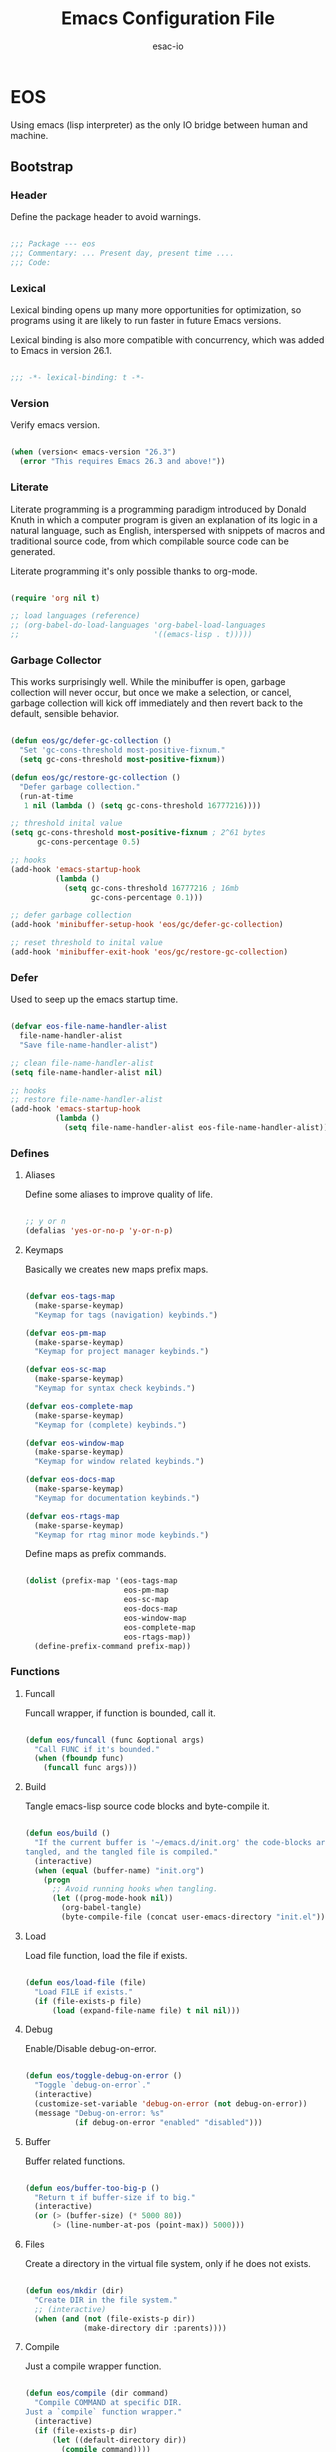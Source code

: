#+TITLE: Emacs Configuration File
#+AUTHOR: esac-io
#+BABEL: :cache yes
#+PROPERTY: header-args :tangle yes

* EOS

  Using emacs (lisp interpreter) as the only IO bridge
  between human and machine.

** Bootstrap
*** Header

    Define the package header to avoid warnings.

    #+BEGIN_SRC emacs-lisp

    ;;; Package --- eos
    ;;; Commentary: ... Present day, present time ....
    ;;; Code:

    #+END_SRC

*** Lexical

    Lexical binding opens up many more opportunities
    for optimization, so programs using it are likely to run
    faster in future Emacs versions.

    Lexical binding is also more compatible with concurrency,
    which was added to Emacs in version 26.1.

    #+BEGIN_SRC emacs-lisp

    ;;; -*- lexical-binding: t -*-

    #+END_SRC

*** Version

    Verify emacs version.

    #+BEGIN_SRC emacs-lisp

    (when (version< emacs-version "26.3")
      (error "This requires Emacs 26.3 and above!"))

    #+END_SRC

*** Literate

    Literate programming is a programming paradigm
    introduced by Donald Knuth in which a computer program is
    given an explanation of its logic in a natural language,
    such as English, interspersed with snippets of macros and
    traditional source code, from which compilable source code
    can be generated.

    Literate programming it's only possible thanks to org-mode.

    #+BEGIN_SRC emacs-lisp

    (require 'org nil t)

    ;; load languages (reference)
    ;; (org-babel-do-load-languages 'org-babel-load-languages
    ;;                              '((emacs-lisp . t)))))

    #+END_SRC

*** Garbage Collector

    This works surprisingly well. While the minibuffer is open,
    garbage collection will never occur, but once we
    make a selection, or cancel, garbage collection will kick
    off immediately and then revert back to the default,
    sensible behavior.

    #+BEGIN_SRC emacs-lisp

    (defun eos/gc/defer-gc-collection ()
      "Set 'gc-cons-threshold most-positive-fixnum."
      (setq gc-cons-threshold most-positive-fixnum))

    (defun eos/gc/restore-gc-collection ()
      "Defer garbage collection."
      (run-at-time
       1 nil (lambda () (setq gc-cons-threshold 16777216))))

    ;; threshold inital value
    (setq gc-cons-threshold most-positive-fixnum ; 2^61 bytes
          gc-cons-percentage 0.5)

    ;; hooks
    (add-hook 'emacs-startup-hook
              (lambda ()
                (setq gc-cons-threshold 16777216 ; 16mb
                      gc-cons-percentage 0.1)))

    ;; defer garbage collection
    (add-hook 'minibuffer-setup-hook 'eos/gc/defer-gc-collection)

    ;; reset threshold to inital value
    (add-hook 'minibuffer-exit-hook 'eos/gc/restore-gc-collection)

    #+END_SRC

*** Defer

    Used to seep up the emacs startup time.

    #+BEGIN_SRC emacs-lisp

    (defvar eos-file-name-handler-alist
      file-name-handler-alist
      "Save file-name-handler-alist")

    ;; clean file-name-handler-alist
    (setq file-name-handler-alist nil)

    ;; hooks
    ;; restore file-name-handler-alist
    (add-hook 'emacs-startup-hook
              (lambda ()
                (setq file-name-handler-alist eos-file-name-handler-alist)))

    #+END_SRC

*** Defines
**** Aliases

     Define some aliases to improve quality of life.

     #+BEGIN_SRC emacs-lisp

     ;; y or n
     (defalias 'yes-or-no-p 'y-or-n-p)

     #+END_SRC

**** Keymaps

     Basically we creates new maps prefix maps.

     #+BEGIN_SRC emacs-lisp

     (defvar eos-tags-map
       (make-sparse-keymap)
       "Keymap for tags (navigation) keybinds.")

     (defvar eos-pm-map
       (make-sparse-keymap)
       "Keymap for project manager keybinds.")

     (defvar eos-sc-map
       (make-sparse-keymap)
       "Keymap for syntax check keybinds.")

     (defvar eos-complete-map
       (make-sparse-keymap)
       "Keymap for (complete) keybinds.")

     (defvar eos-window-map
       (make-sparse-keymap)
       "Keymap for window related keybinds.")

     (defvar eos-docs-map
       (make-sparse-keymap)
       "Keymap for documentation keybinds.")

     (defvar eos-rtags-map
       (make-sparse-keymap)
       "Keymap for rtag minor mode keybinds.")

     #+END_SRC

     Define maps as prefix commands.

     #+BEGIN_SRC emacs-lisp

     (dolist (prefix-map '(eos-tags-map
                           eos-pm-map
                           eos-sc-map
                           eos-docs-map
                           eos-window-map
                           eos-complete-map
                           eos-rtags-map))
       (define-prefix-command prefix-map))

     #+END_SRC

*** Functions
**** Funcall

     Funcall wrapper, if function is bounded, call it.

     #+BEGIN_SRC emacs-lisp

     (defun eos/funcall (func &optional args)
       "Call FUNC if it's bounded."
       (when (fboundp func)
         (funcall func args)))

     #+END_SRC

**** Build

     Tangle emacs-lisp source code blocks and byte-compile it.

     #+BEGIN_SRC emacs-lisp

     (defun eos/build ()
       "If the current buffer is '~/emacs.d/init.org' the code-blocks are
     tangled, and the tangled file is compiled."
       (interactive)
       (when (equal (buffer-name) "init.org")
         (progn
           ;; Avoid running hooks when tangling.
           (let ((prog-mode-hook nil))
             (org-babel-tangle)
             (byte-compile-file (concat user-emacs-directory "init.el"))))))

     #+END_SRC

**** Load

     Load file function, load the file if exists.

     #+BEGIN_SRC emacs-lisp

     (defun eos/load-file (file)
       "Load FILE if exists."
       (if (file-exists-p file)
           (load (expand-file-name file) t nil nil)))

     #+END_SRC

**** Debug

     Enable/Disable debug-on-error.

     #+BEGIN_SRC emacs-lisp

     (defun eos/toggle-debug-on-error ()
       "Toggle `debug-on-error`."
       (interactive)
       (customize-set-variable 'debug-on-error (not debug-on-error))
       (message "Debug-on-error: %s"
                (if debug-on-error "enabled" "disabled")))

     #+END_SRC

**** Buffer

     Buffer related functions.

     #+BEGIN_SRC emacs-lisp

     (defun eos/buffer-too-big-p ()
       "Return t if buffer-size if to big."
       (interactive)
       (or (> (buffer-size) (* 5000 80))
           (> (line-number-at-pos (point-max)) 5000)))

     #+END_SRC

**** Files

     Create a directory in the virtual file system, only if
     he does not exists.

     #+BEGIN_SRC emacs-lisp

     (defun eos/mkdir (dir)
       "Create DIR in the file system."
       ;; (interactive)
       (when (and (not (file-exists-p dir))
                  (make-directory dir :parents))))

     #+END_SRC

**** Compile

     Just a compile wrapper function.

     #+BEGIN_SRC emacs-lisp

     (defun eos/compile (dir command)
       "Compile COMMAND at specific DIR.
     Just a `compile` function wrapper."
       (interactive)
       (if (file-exists-p dir)
           (let ((default-directory dir))
             (compile command))))

     #+END_SRC

**** Move

     Movement related functions and keybinds.

     #+BEGIN_SRC emacs-lisp

     (defun eos/move/beginning-of-line (arg)
       "Move point back to indentation(ARG) start, or line(ARG) start."
       (interactive "^p")
       (setq arg (or arg 1))

       ;; Move lines first
       (when (/= arg 1)
         (let ((line-move-visual nil))
           (forward-line (1- arg))))

       (let ((orig-point (point)))
         (back-to-indentation)
         (when (= orig-point (point))
           (move-beginning-of-line 1))))

     #+END_SRC

***** Binds

      #+BEGIN_SRC emacs-lisp

      ;; line movement
      (global-set-key (kbd "C-a") 'eos/move/beginning-of-line)
      (global-set-key (kbd "C-e") 'move-end-of-line)

      ;; word movement
      (global-set-key (kbd "C-<left>") 'backward-word)
      (global-set-key (kbd "C-<right>") 'forward-whitespace)

      ;; scroll movement
      (global-set-key (kbd "C-M-v") 'scroll-other-window)
      (global-set-key (kbd "C-M-y") 'scroll-other-window-down)

      #+END_SRC

**** Edit

     Editing related functions and keybinds.

***** Move

      Move related functions.

      #+BEGIN_SRC emacs-lisp

      (defun eos/edit/move-lines (n)
        "Move N lines, up if N is positive, else down."
        (let* (text-start
               text-end
               (region-start (point))
               (region-end region-start)
               swap-point-mark
               delete-latest-newline)

          ;; STEP 1: identifying the text to cut.
          (when (region-active-p)
            (if (> (point) (mark))
                (setq region-start (mark))
              (exchange-point-and-mark)
              (setq swap-point-mark t
                    region-end (point))))

          ;; text-end and region-end
          (end-of-line)

          (if (< (point) (point-max))
              (forward-char 1)
            (setq delete-latest-newline t)
            (insert-char ?\n))
          (setq text-end (point)
                region-end (- region-end text-end))

          ;; text-start and region-start
          (goto-char region-start)
          (beginning-of-line)
          (setq text-start (point)
                region-start (- region-start text-end))

          ;; STEP 2: cut and paste.
          (let ((text (delete-and-extract-region text-start text-end)))
            (forward-line n)
            ;; If the current-column != 0, I have moved the region at the bottom of a
            ;; buffer doesn't have the trailing newline.
            (when (not (= (current-column) 0))
              (insert-char ?\n)
              (setq delete-latest-newline t))
            (insert text))

          ;; STEP 3: Restoring.
          (forward-char region-end)

          (when delete-latest-newline
            (save-excursion
              (goto-char (point-max))
              (delete-char -1)))

          (when (region-active-p)
            (setq deactivate-mark nil)
            (set-mark (+ (point) (- region-start region-end)))
            (if swap-point-mark
                (exchange-point-and-mark)))))

      (defun eos/edit/move-lines-up (n)
        "Move N lines up."
        (interactive "p")
        (if (eq n nil)
            (setq n 1))
        (eos/edit/move-lines (- n)))

      (defun eos/edit/move-lines-down (n)
        "Move N lines down."
        (interactive "p")
        (if (eq n nil)
            (setq n 1))
        (eos/edit/move-lines n))

      (defun eos/edit/move-words-left (n)
        "Move word N times to the left."
        (interactive "p")
        (if (eq n nil)
            (setq n 1))
        (transpose-words (- n)))

      #+END_SRC

***** Indent

      #+BEGIN_SRC emacs-lisp

      (defun eos/edit/indent-buffer ()
        "Indent the currently visited buffer."
        (interactive)
        (indent-region (point-min) (point-max)))

      (defun eos/edit/indent-region-or-buffer ()
        "Indent a region if selected, otherwise the whole buffer."
        (interactive)
        (save-excursion
          (if (region-active-p)
              (progn
                (indent-region (region-beginning) (region-end))
                (message "Indented selected region."))
            (progn
              (eos/edit/indent-buffer)
              (message "Indented buffer.")))))

      #+END_SRC

***** Duplicate

      #+BEGIN_SRC emacs-lisp

      (defun eos/edit/duplicate-current-line-or-region (arg)
        "Duplicates the current line or region ARG times.
        If there's no region, the current line will be duplicated.
        However, if there's a region, all lines that region covers will be duplicated."
        (interactive "p")
        (let (beg end (origin (point)))
          (if (and mark-active (> (point) (mark)))
              (exchange-point-and-mark))
          (setq beg (line-beginning-position))
          (if mark-active
              (exchange-point-and-mark))
          (setq end (line-end-position))
          (let ((region (buffer-substring-no-properties beg end))
                (i arg))
            (while (> i 0)
              (goto-char end)
              (newline)
              (insert region)
              (setq end (point))
              (setq i (1- i)))
            (goto-char (+ origin (* (length region) arg) arg)))))

      #+END_SRC

***** Binds

      #+BEGIN_SRC emacs-lisp

      ;; edit
      (global-set-key (kbd "M-i") 'eos/edit/indent-region-or-buffer)
      (global-set-key (kbd "M-j") 'eos/edit/duplicate-current-line-or-region)

      (global-set-key (kbd "M-p") 'eos/edit/move-lines-up)
      (global-set-key (kbd "M-n") 'eos/edit/move-lines-down)

      #+END_SRC

**** Kill

     Killing (buffers) related functions.

     #+BEGIN_SRC emacs-lisp

     (defun eos/kill-buffer (buffer-name)
       "Kill BUFFER-NAME if exists."
       (when (get-buffer buffer-name)
         (kill-buffer buffer-name)))

     (defun eos/kill/current-buffer ()
       "Kill the current buffer without prompting."
       (interactive)
       (kill-buffer (current-buffer)))

     #+END_SRC

**** Run

     Execute related functions.

     #+BEGIN_SRC emacs-lisp

     (defun eos/run/proc (name)
       "Run a process defined by NAME."
       (if (executable-find name)
           (start-process name nil name)
         nil))

     #+END_SRC

**** Misc

     Miscellaneous (auxiliary) useful functions.

     #+BEGIN_SRC emacs-lisp

     ;;; Get symbol at point, maybe
     (defun eos/get-selected-text-or-symbol-at-point ()
       "Get the text in region or symbol at point.

     If region is active, return the text in that region.  Else if the
     point is on a symbol, return that symbol name.  Else return nil."
       (cond ((use-region-p)
              (buffer-substring-no-properties (region-beginning) (region-end)))
             ((symbol-at-point)
              (substring-no-properties (thing-at-point 'symbol)))
             (t
              nil)))

     #+END_SRC

**** Font

     A safe set frame font function.

     #+BEGIN_SRC emacs-lisp

     (defun eos/set-frame-font (font)
       "Set the default font to FONT."
       (cond ((find-font (font-spec :name font))
              (set-frame-font font nil t))))

     #+END_SRC

** Vanilla
*** Cursor

    On a text terminal, the cursor's appearance is controlled by the
    terminal, largely out of the control of Emacs.
    Some terminals offer two different cursors: a visible static
    cursor, and a very visible blinking cursor.
    By default, Emacs uses the very visible cursor, and switches
    to it when you start or resume Emacs. If the variable
    visible-cursor is nil when Emacs starts or resumes, it uses
    the normal cursor.

    #+BEGIN_SRC emacs-lisp

    ;; non-nil means to make the cursor very visible
    (customize-set-variable 'visible-cursor nil)

    #+END_SRC

*** Windows

    Emacs windows system.

    Characteristics:

    - Each Emacs window displays one Emacs buffer at any time.
    - A single buffer may appear in more than one window.
    - Emacs can split a frame into two or many windows.
    - Multiple frames always imply multiple windows, because each
      frame has its own set of windows.
    - Each window belongs to one and only one frame.

    Configure/customize windows standard/basic options,
    the description of each one can be found on the
    commentaries.

    #+BEGIN_SRC emacs-lisp

    ;; scroll options
    ;; number of lines of margin at the top and bottom of a window
    (customize-set-variable 'scroll-margin 0)

    ;; scroll up to this many lines, to bring point back on screen
    (customize-set-variable 'scroll-conservatively 100)

    ;; t means point keeps its screen position
    (customize-set-variable 'scroll-preserve-screen-position t)

    ;; non-nil means mouse commands use dialog boxes to ask questions
    (customize-set-variable 'use-dialog-box nil)

    ;; set window margins
    ;; width in columns of left marginal area for display of a buffer
    (customize-set-variable 'left-margin-width 1)

    ;; width in columns of right marginal area for display of a buffer.
    (customize-set-variable 'right-margin-width 1)

    ;; binds (global)
    (global-set-key (kbd "s-l") 'shrink-window-horizontally)
    (global-set-key (kbd "s-h") 'enlarge-window-horizontally)
    (global-set-key (kbd "s-j") 'shrink-window)
    (global-set-key (kbd "s-k") 'enlarge-window)

    ;; next and previous buffer (on current window)
    (define-key ctl-x-map (kbd "C-,") 'previous-buffer)
    (define-key ctl-x-map (kbd "C-.") 'next-buffer)

    ;; binds (eos-window prefix map)
    (define-key eos-window-map (kbd "1") 'maximize-window)
    (define-key eos-window-map (kbd "q") 'minimize-window)
    (define-key eos-window-map (kbd "w") 'balance-windows)

    ;; binds ctl-x-map (C-x w)
    (define-key ctl-x-map (kbd "w") 'eos-window-map)

    ;; kill buffer and window
    (define-key ctl-x-map (kbd "C-k") 'kill-buffer-and-window)

    #+END_SRC

*** Startup

    Customize/configure: ~startup.el~ related options.

    #+BEGIN_SRC emacs-lisp

    ;; custom
    ;; non-nil inhibits the startup screen.
    (customize-set-variable 'inhibit-startup-screen t)

    ;; non-nil inhibits the startup screen
    (customize-set-variable 'inhibit-startup-message t)

    ;; non-nil inhibits the initial startup echo area message
    (customize-set-variable 'inhibit-startup-echo-area-message t)

    #+END_SRC

*** Buffer

    Configure/customize standard/basic buffer options.

    #+BEGIN_SRC emacs-lisp

    ;; custom
    ;; non-nil means do not display continuation lines.
    (customize-set-variable 'truncate-lines nil)

    ;; sentences should be separated by a single space,
    ;; so treat two sentences as two when filling
    (customize-set-variable 'sentence-end-double-space nil)

    ;; default indent
    ;; distance between tab stops (for display of tab characters), in columns.
    (customize-set-variable 'tab-width 4)

    ;; indentation can insert tabs if this is non-nil.
    (customize-set-variable 'indent-tabs-mode nil)

    ;; kill process not confirmation required
    ;; list of functions called with no args to query before killing a buffer.
    ;; The buffer being killed will be current while the functions are running.
    (customize-set-variable
     'kill-buffer-query-functions
     (remq 'process-kill-buffer-query-function kill-buffer-query-functions))

    ;; non-nil means load prefers the newest version of a file.
    (customize-set-variable 'load-prefer-newer t)

    ;; hooks
    ;; (add-hook 'buffer-list-update-hook
    ;;           (lambda ()
    ;;             (if (eos/buffer-too-big-p)
    ;;                 (eos/funcall 'display-line-numbers 0))))

    #+END_SRC

*** Buffer-menu

    The Buffer Menu is used to view, edit, delete, or change attributes
    of buffers. The entry points are C-x C-b (`list-buffers') and
    M-x buffer-menu.

*** Minibuffer

    Minibuffer related options.

    #+BEGIN_SRC emacs-lisp

    ;; non-nil means to allow minibuffer commands while in the minibuffer
    (customize-set-variable 'enable-recursive-minibuffers t)

    #+END_SRC

*** Coding-system

    Configure/set coding-system (UTF8), everywhere!

    #+BEGIN_SRC emacs-lisp

    ;; coding system to use with system messages
    (customize-set-variable 'locale-coding-system 'utf-8)

    ;; coding system to be used for encoding the buffer contents on saving
    (customize-set-variable 'buffer-file-coding-system 'utf-8)

    ;; add coding-system at the front of the priority list for automatic detection
    (prefer-coding-system 'utf-8)

    ;; set coding system (UFT8)
    (set-language-environment "UTF-8")
    (set-terminal-coding-system 'utf-8)
    (set-keyboard-coding-system 'utf-8)
    (set-selection-coding-system 'utf-8)

    #+END_SRC

*** Simple

    A grab-bag of basic Emacs commands not specifically related to
    some major mode or to file-handling.

    #+BEGIN_SRC emacs-lisp

    (when (require 'simple nil t)
      (progn
        ;; custom
        ;; don't omit information when lists nest too deep.
        (customize-set-variable 'eval-expression-print-level nil)

        ;; binds
        (define-key ctl-x-map (kbd "C-g") 'keyboard-quit)

        ;; enable
        ;; column number display in the mode line
        (eos/funcall 'column-number-mode 1)

        ;; buffer size display in the mode line
        (eos/funcall 'size-indication-mode 1)))

    #+END_SRC

*** Prog-mode

    Generic programming mode, from which others derive.

    #+BEGIN_SRC emacs-lisp

    (require 'prog-mode nil t)

    #+END_SRC

*** Server

    Allow this Emacs process to be a server for client processes.
    This starts a server communications subprocess through which
    client "editors" can send your editing commands to this
    Emacs job. To use the server, set up the program emacsclient
    in the Emacs distribution as your standard "editor".

    #+BEGIN_SRC emacs-lisp

    (when (require 'server nil t)
      (progn
        ;; hooks
        ;; enable emacs server after startup
        (add-hook 'emacs-startup-hook
                  (lambda ()
                    (eos/funcall 'server-start)))))

    #+END_SRC

*** Help
**** Help

     GNU Emacs's built-in help system, the one invoked by
     M-x help-for-help.

     #+BEGIN_SRC emacs-lisp

     (when (require 'help nil t)
       (progn
         ;; custom
         ;; always select the help window
         (customize-set-variable 'help-window-select t)))

     ;; binds
     (when (boundp 'help-map)
       (progn
         ;; clean, quality of life
         (define-key help-map (kbd "<help>") nil)
         (define-key help-map (kbd "<f1>") nil)
         (define-key help-map (kbd "C-n") nil)
         (define-key help-map (kbd "C-h") nil)
         (define-key help-map (kbd "C-;") nil)
         (define-key help-map (kbd "K") nil)
         (define-key help-map (kbd "RET") nil)))

     #+END_SRC

**** Help-mode

     Help-mode, which is the mode used by *Help* buffers, and
     associated support machinery, such as adding hyperlinks, etc...

     #+BEGIN_SRC emacs-lisp

     (require 'help-mode nil t)

     ;; binds
     (when (boundp 'help-mode-map)
       (progn
         (define-key help-mode-map (kbd "C-j") 'push-button)))

     #+END_SRC

*** Info

    The GNU Project distributes most of its manuals in the Info format,
    which you read using an Info reader.

    #+BEGIN_SRC emacs-lisp

    (when (require 'info nil t)
      (progn
        ;; custom
        ;; non-nil means don’t record intermediate Info nodes to the history
        (customize-set-variable 'info-history-skip-intermediate-nodes nil)

        ;; 0 means do not display breadcrumbs
        ;; (customize-set-variable 'info-breadcrumbs-depth 0)
        ))

    #+END_SRC

*** Fringe

    Contains code to initialize the built-in fringe bitmaps
    as well as helpful functions for customizing the appearance of the
    fringe.

    #+BEGIN_SRC emacs-lisp

    (when (require 'fringe nil t)
      (progn
        ;; disable
        (add-hook 'after-init-hook
                  (lambda ()
                    ;; set the default appearance of fringes on the selected frame
                    ;; 1 ->  ("no-fringes" . 0)
                    (set-fringe-style 1)))))

    #+END_SRC

*** Files

    Defines most of Emacs's file- and directory-handling functions,
    including basic file visiting, backup generation, link handling,
    ITS-id version control, load- and write-hook handling, and the like.

    #+BEGIN_SRC emacs-lisp

    (when (require 'files nil t)
      (progn
        ;; custom
        ;; control use of version numbers for backup files.
        (customize-set-variable 'version-control t)

        ;; non-nil means always use copying to create backup files
        (customize-set-variable 'backup-by-copying t)

        ;; number of newest versions to keep when a new numbered backup is made
        (customize-set-variable 'kept-new-versions 6)

        ;; number of oldest versions to keep when a new numbered backup is made
        (customize-set-variable 'kept-old-versions 2)

        ;; if t, delete excess backup versions silently
        (customize-set-variable 'delete-old-versions t)

        ;; non-nil means make a backup of a file the first time it is saved
        (customize-set-variable 'make-backup-files nil)

        ;; non-nil says by default do auto-saving of every file-visiting buffer
        (customize-set-variable 'auto-save-default nil)

        ;; most *NIX tools work best when files are terminated
        ;; with a newline
        (customize-set-variable 'require-final-newline t)

        ;; backup directory list
        ;; alist of filename patterns and backup directory names
        ;; TODO: remove the hardcoded path and use user-emacs-directory
        (customize-set-variable 'backup-directory-alist '(("" . "~/.emacs.d/backup")))))

    ;; create cache directory
    (eos/mkdir (concat user-emacs-directory "cache"))

    #+END_SRC

*** Diff
*** Ediff
*** Recentf

    The recent files list is automatically saved across Emacs
    sessions. You can customize the number of recent files displayed,
    the location of the menu and others options
    (see the source code for details).

    #+BEGIN_SRC emacs-lisp

    (when (require 'recentf nil t)
      (progn
        ;; custom
        ;; file to save the recent list into.
        (customize-set-variable
         'recentf-save-file (concat user-emacs-directory "cache/recentf"))))

    #+END_SRC

*** Bookmark

    The bookmark list is sorted lexically by default, but you can turn
    this off by setting bookmark-sort-flag to nil. If it is nil, then
    the list will be presented in the order it is recorded
    (chronologically), which is actually fairly useful as well.

    #+BEGIN_SRC emacs-lisp

    (when (require 'bookmark nil t)
      (progn
        ;; custom
        ;; file in which to save bookmarks by default.
        (customize-set-variable
         'bookmark-default-file (concat user-emacs-directory "cache/bookmarks"))))

    #+END_SRC

*** Savehist

    Many editors (e.g. Vim) have the feature of saving minibuffer
    history to an external file after exit.  This package provides the
    same feature in Emacs.  When set up, it saves recorded minibuffer
    histories to a file (`~/.emacs-history' by default).  Additional
    variables may be specified by customizing
    `savehist-additional-variables'.

    #+BEGIN_SRC emacs-lisp

    (when (require 'savehist nil t)
      (progn
        ;; file name where minibuffer history is saved to and loaded from.
        (customize-set-variable
         'savehist-file (concat user-emacs-directory "cache/history"))

        ;; if non-nil, save all recorded minibuffer histories.
        (customize-set-variable 'savehist-save-minibuffer-history t)

        ;; enable savehist mode
        (eos/funcall 'savehist-mode 1)))

    #+END_SRC

*** Frame

    When Emacs is started on a graphical display, e.g., on the X Window
    System, it occupies a graphical system-level display region.  In this
    manual, we call this a “frame”, reserving the word “window” for the part
    of the frame used for displaying a buffer.

    - A frame initially contains one window, but it can be subdivided
      into multiple windows

    Configure/customize frame related options:

    #+BEGIN_SRC emacs-lisp

    (when (require 'frame nil t)
      (progn
        ;; custom
        ;; with some window managers you may have to set this to non-nil
        ;; in order to set the size of a frame in pixels, to maximize
        ;; frames or to make them fullscreen.
        (customize-set-variable 'frame-resize-pixelwise t)

        ;; normalize before maximize
        (customize-set-variable 'x-frame-normalize-before-maximize t)

        ;; set frame title format
        (customize-set-variable 'frame-title-format
                                '((:eval (if (buffer-file-name)
                                             (abbreviate-file-name (buffer-file-name))
                                           "%b"))))

        ;; alist of parameters for the initial X window frame
        (add-to-list 'initial-frame-alist '(fullscreen . fullheight))

        ;; (vertical-scroll-bars)
        ;; (bottom-divider-width . 0)
        ;; (right-divider-width . 6)))

        ;; alist of default values for frame creation
        (add-to-list 'default-frame-alist '(internal-border-width . 2))

        ;; set frame font
        (eos/set-frame-font "Hermit Light:pixelsize=18")

        ;; hooks
        ;; enable window divider
        (add-hook 'after-init-hook
                  (lambda()
                    (eos/funcall 'window-divider-mode)))

        ;; disable blink cursor
        (add-hook 'emacs-startup-hook
                  (lambda()
                    (eos/funcall 'blink-cursor-mode 0)))))

    ;; binds
    (global-set-key (kbd "s-o") 'other-frame)

    ;; set font by face attribute (reference)
    ;; (set-face-attribute 'default nil :height)

    #+END_SRC

*** Windmove

    This package defines a set of routines, windmove-{left,up,right,
    down}, for selection of windows in a frame geometrically.
    For example, `windmove-right' selects the window immediately to the
    right of the currently-selected one.

    #+BEGIN_SRC emacs-lisp

    (when (require 'windmove nil t)
      (progn
        ;; enable
        ;; window move default keybinds (shift-up/down etc..)
        (eos/funcall 'windmove-default-keybindings)))

    ;; binds, eos-window-map (window prefix map)
    ;; (define-key eos-window-map (kbd "j") 'windmove-up)
    ;; (define-key eos-window-map (kbd "k") 'windmove-down)
    ;; (define-key eos-window-map (kbd "h") 'windmove-left)
    ;; (define-key eos-window-map (kbd "l") 'windmove-right)

    #+END_SRC

*** Kmacro

    The kmacro package provides the user interface to emacs' basic
    keyboard macro functionality.  With kmacro, two function keys are
    dedicated to keyboard macros, by default F3 and F4.

    #+BEGIN_SRC emacs-lisp

    (when (require 'kmacro nil t)
      (progn
        ;; binds
        (define-key ctl-x-map (kbd "m") 'kmacro-keymap)))

    #+END_SRC

*** Paren

    It will display highlighting on whatever paren matches the one
    before or after point.

    #+BEGIN_SRC emacs-lisp

    (require 'paren nil t)

    ;; enable
    ;; visualization of matching parens
    (eos/funcall 'show-paren-mode 1)

    #+END_SRC

*** Hideshow

    Minor mode to hide and show code and comment blocks.

    #+BEGIN_SRC emacs-lisp

    (when (require 'hideshow nil t)
      (progn
        ;; hooks
        (add-hook 'prog-mode-hook 'hs-minor-mode)

        ;; binds
        (define-key ctl-x-map (kbd "[") 'hs-toggle-hiding)))

    #+END_SRC

*** Elec-pair

    Electric pairing: automatically matches parenthesis pairs,
    should be enabled regardless the current major mode.

    #+BEGIN_SRC emacs-lisp

    (when (require 'elec-pair nil t)
      (progn
        ;; custom
        ;; alist of pairs that should be used regardless of major mode.
        (customize-set-variable 'electric-pair-pairs
                                '((?\{ . ?\})
                                  (?\( . ?\))
                                  (?\[ . ?\])
                                  (?\" . ?\")))

        ;; enable
        (eos/funcall 'electric-pair-mode 1)))

    #+END_SRC

*** Newcomment

    This library contains functions and variables for commenting and
    uncommenting source code.

    #+BEGIN_SRC emacs-lisp

    (when (require 'newcomment nil t)
      (progn
        ;; binds
        (global-set-key (kbd "M-c") 'comment-or-uncomment-region)))

    #+END_SRC

*** Time

    Facilities to display current time/date and a new-mail indicator
    in the Emacs mode line.

    #+BEGIN_SRC emacs-lisp

    (when (require 'time nil t)
      (progn
        ;; custom
        ;; seconds between updates of time in the mode line.
        (customize-set-variable 'display-time-interval 15)

        ;; non-nil indicates time should be displayed as hh:mm, 0 <= hh <= 23
        (customize-set-variable 'display-time-24hr-format t)

        ;; set format time string
        (customize-set-variable 'display-time-format "%H:%M")

        ;; load-average values below this value won’t be shown in the mode line.
        (customize-set-variable 'display-time-load-average-threshold 1.0)

        ;; enable display time
        (eos/funcall 'display-time-mode 1)))

    #+END_SRC

*** Tool-bar

    Provides `tool-bar-mode' to control display of the tool-bar and
    bindings for the global tool bar with convenience functions
    `tool-bar-add-item' and `tool-bar-add-item-from-menu'.

    Tool bar in all graphical frames disabled by default.

    #+BEGIN_SRC emacs-lisp

    (when (require 'tool-bar nil t)
      (progn
        ;; disable
        (eos/funcall 'tool-bar-mode 0)))

    #+END_SRC

*** Tooltip

    When this global minor mode is enabled, Emacs displays help
    text (e.g. for buttons and menu items that you put the mouse on)
    in a pop-up window.

    Disabled by default.

    #+BEGIN_SRC emacs-lisp

    (when (require 'tooltip nil t)
      (progn
        ;; disable tooltip
        (eos/funcall 'tooltip-mode 0)))

    #+END_SRC

*** Menu-bar

    Each Emacs frame normally has a "menu bar" at the top which you can use
    to perform common operations. There's no need to list them here, as you
    can more easily see them yourself.

    Disabled by default.

    #+BEGIN_SRC emacs-lisp

    (when (require 'menu-bar nil t)
      (progn
        ;; disable menu-bar
        (eos/funcall 'menu-bar-mode 0)))

    #+END_SRC

*** Scroll-bar

    Specify whether to have vertical scroll bars, and on which side.
    Disabled by default.

    #+BEGIN_SRC emacs-lisp

    (when (require 'scroll-bar nil t)
      (progn
        ;; disable scroll bar
        (eos/funcall 'scroll-bar-mode 0)))

    #+END_SRC

*** Hl-line

    Provides a local minor mode (toggled by M-x hl-line-mode) and
    a global minor mode (toggled by M-x global-hl-line-mode) to
    highlight, on a suitable terminal, the line on which point is.

    #+BEGIN_SRC emacs-lisp

    (when (require 'hl-line nil t)
      (progn
        ;; enable highlight line
        (eos/funcall 'global-hl-line-mode 1)))

    #+END_SRC

*** Linum

    Display line numbers for the current buffer.

    #+BEGIN_SRC emacs-lisp

    (when (require 'linum nil t)
      (progn
        ;; custom
        ;; format used to display line numbers.
        (customize-set-variable 'linum-format " %2d ")))

    #+END_SRC

*** Display-line-numbers

    Display line numbers in the buffer.
    Provides a minor mode interface for `display-line-numbers'.

    #+BEGIN_SRC emacs-lisp

    (when (require 'display-line-numbers nil t)
      (progn
        ;; hooks
        ;; (add-hook 'prog-mode-hook 'display-line-numbers-mode)

        ;; enable display line numbers mode
        (eos/funcall 'global-display-line-numbers-mode 1)))

    #+END_SRC

*** Delsel

    This package makes the active region be pending delete, meaning that
    text inserted while the region is active will replace the region contents.
    This is a popular behavior of personal computers text editors.

    #+BEGIN_SRC emacs-lisp

    (when (require 'delsel nil t)
      (progn
        ;; delete selection-mode
        (eos/funcall 'delete-selection-mode 1)))

    #+END_SRC

*** Whitespace

    This package is a minor mode to visualize and clean
    blanks (TAB, (HARD) SPACE and NEWLINE).

    #+BEGIN_SRC emacs-lisp

    (when (require 'whitespace nil t)
      (progn
        ;; hooks
        ;; clean whitespace and newlines before buffer save
        (add-hook 'before-save-hook 'whitespace-cleanup)

        ;; binds
        (define-key ctl-x-map (kbd ".") 'whitespace-mode)))

    #+END_SRC

*** Subword

    #+BEGIN_SRC emacs-lisp

    ;; global-subword-mode

    #+END_SRC

*** Face-remap

    This package defines some simple operations that can be used for
    maintaining the `face-remapping-alist' in a cooperative way.
    This is especially important for the `default' face.

    #+BEGIN_SRC emacs-lisp

    (when (require 'face-remap nil t)
      (progn
        ;; binds
        ;; text scale adjust
        (define-key ctl-x-map (kbd "=") 'text-scale-adjust)))

    #+END_SRC

*** Custom

    Emacs has many settings which you can change. Most settings are
    customizable variables, which are also called user options.
    There is a huge number of customizable variables,
    controlling numerous aspects of Emacs behavior.

    #+BEGIN_SRC emacs-lisp

    (when (require 'custom nil t)
      (progn
        ;; custom
        ;; file used for storing customization information.
        ;; The default is nil, which means to use your init file
        ;; as specified by ‘user-init-file’.  If the value is not nil,
        ;; it should be an absolute file name.
        (customize-set-variable
         'custom-file (concat (expand-file-name user-emacs-directory) "custom.el"))))

    ;; load custom-file
    (eos/load-file custom-file)

    #+END_SRC

*** Completion

   After you type a few characters, pressing the `complete'
   key inserts the rest of the word you are likely to type.

    #+BEGIN_SRC emacs-lisp

    (when (require 'completion nil t)
      (progn
        ;; custom
        ;; how far to search in the buffer when looking for completions. Hide
        ;; in number of characters.  If nil, search the whole buffer.
        (customize-set-variable 'completion-search-distance 0)

        ;; if non-nil, the next completion prompt does a cdabbrev search.
        (customize-set-variable 'completion-cdabbrev-prompt-flag t)

        ;; non-nil means show help message in *Completions* buffer.
        (customize-set-variable 'completion-show-help t)

        ;; non-nil means separator characters mark previous word as used
        (customize-set-variable 'completion-on-separator-character t)

        ;;   the filename to save completions to.
        (customize-set-variable
         'save-completions-file-name
         (expand-file-name "cache/completitions" user-emacs-directory))

        ;; non-nil means save most-used completions when exiting emacs
        (customize-set-variable 'save-completions-flag t)

        ;;    Discard a completion if unused for this many hours. Hide
        ;; (1 day = 24, 1 week = 168).  If this is 0, non-permanent completions
        ;; will not be saved unless these are used.  Default is two weeks.
        (customize-set-variable 'save-completions-retention-time 0)

        ;; binds
        (global-set-key (kbd "M-\\") 'complete)

        ;; enable
        ;; dynamic completion on
        (eos/funcall 'dynamic-completion-mode 1)))

    ;; add display-buffer-alist
    (add-to-list 'display-buffer-alist
                 '("\\*Completions\\*" display-buffer-below-selected))

    #+END_SRC

*** Dabbrev

    The purpose with this package is to let you write just a few
    characters of words you've written earlier to be able to expand
    them.

    #+BEGIN_SRC emacs-lisp

    (when (require 'dabbrev nil t)
      (progn
        ;; custom
        ;; non-nil means case sensitive search.
        (customize-set-variable 'dabbrev-upcase-means-case-search t)

        ;; whether dabbrev treats expansions as the same if they differ in case
        ;; a value of nil means treat them as different.
        (customize-set-variable 'dabbrev-case-distinction t)))

    #+END_SRC

*** Artist

    #+BEGIN_SRC emacs-lisp

    ;; custom
    ;; whether or not to incrementally update display when flood-filling
    (customize-set-variable 'artist-flood-fill-show-incrementally nil)

    #+END_SRC

*** Ede

    EDE is the top level Lisp interface to a
    project management scheme for Emacs.

    #+BEGIN_SRC emacs-lisp

    (require 'ede nil t)

    #+END_SRC

*** Forms

    Forms mode means visiting a data file which is supposed to consist
    of records each containing a number of fields. The records are
    separated by a newline, the fields are separated by a user-defined
    field separator (default: TAB). When shown, a record is
    transferred to an Emacs buffer and presented using a user-defined
    form. One record is shown at a time.

    #+BEGIN_SRC emacs-lisp

    (require 'forms nil t)

    #+END_SRC

** Applications
*** Packages
**** Cask

     Cask is a project management tool fo Emacs that helps
     automate the package development cycle; development,
     dependencies, testing, building, packaging and more.

     Cask can also be used to manage dependencies for your local
     Emacs configuration.

     I do prefer cask over packages.el, because the management
     of third party packages can be done outside of emacs,
     provinding more control and flexibility.

     #+BEGIN_SRC emacs-lisp

     ;; avoid warnings when byte-compile
     (eval-when-compile
       ;; eval require when compile
       (require 'cask "~/.cask/cask.el" t)

       ;; enable
       (if (fboundp 'cask-initialize)
           (cask-initialize)))

     ;; load cask
     (require 'cask "~/.cask/cask.el" t)

     ;; initialize cask
     (eos/funcall 'cask-initialize)

     #+END_SRC

*** X
**** Exwm

     EXWM (Emacs X Window Manager) is a full-featured tiling X window manager
     for Emacs built on top of [XELB].

     #+BEGIN_SRC emacs-lisp

     (when (require 'exwm nil t)
       (progn
         (require 'exwm-config nil t)

         ;; set exwm workspaces number
         (customize-set-variable 'exwm-workspace-number 0)

         ;; show workspaces in all buffers
         (customize-set-variable 'exwm-workspace-show-all-buffers t)

         ;; non-nil to allow switching to buffers on other workspaces
         (customize-set-variable 'exwm-layout-show-all-buffers t)

         ;; non-nil to force managing all X windows in tiling layout.
         (customize-set-variable 'exwm-manage-force-tiling t)

         ;; exwn global keybindings
         (customize-set-variable 'exwm-input-global-keys
                                 `(([?\s-r] . exwm-reset)
                                   ([?\s-q] . exwm-input-toggle-keyboard)
                                   ;; ([?\s-w] . exwm-workspace-switch)
                                   ;; ([?\s-k] . exwm-workspace-delete)
                                   ;; ([?\s-a] . exwm-workspace-swap)

                                   ;; create and switch to workspaces
                                   ,@(mapcar (lambda (i)
                                               `(,(kbd (format "s-%d" i)) .
                                                 (lambda ()
                                                   (interactive)
                                                   (exwm-workspace-switch-create ,i))))
                                             (number-sequence 0))))

         ;; The following example demonstrates how to use simulation keys to mimic
         ;; the behavior of Emacs.  The value of `exwm-input-simulation-keys` is a
         ;; list of cons cells (SRC . DEST), where SRC is the key sequence you press
         ;; and DEST is what EXWM actually sends to application.  Note that both SRC
         ;; and DEST should be key sequences (vector or string).
         (customize-set-variable 'exwm-input-simulation-keys
                                 '(
                                   ;; movement
                                   ([?\C-b] . [left])
                                   ([?\M-b] . [C-left])
                                   ([?\C-f] . [right])
                                   ([?\M-f] . [C-right])
                                   ([?\C-p] . [up])
                                   ([?\C-n] . [down])
                                   ([?\C-a] . [home])
                                   ([?\C-e] . [end])
                                   ([?\M-v] . [prior])
                                   ([?\C-v] . [next])
                                   ([?\C-d] . [delete])
                                   ([?\C-k] . [S-end delete])

                                   ;; firefox temporary
                                   ([?\C-o] . [C-prior]) ; change tab mapping
                                   ([?\C-k] . [C-w]) ; close tab mapping
                                   ([?\C-j] . [return]) ; close tab mapping

                                   ;; cut/paste.
                                   ([?\C-w] . [?\C-x])
                                   ([?\M-w] . [?\C-c])
                                   ([?\C-y] . [?\C-v])

                                   ;; Escape (cancel)
                                   ([?\C-g] . [escape])

                                   ;; search
                                   ([?\C-s] . [?\C-f])))))

     ;; this little bit will make sure that XF86 keys work in exwm buffers as well
     (if (boundp 'exwm-input-prefix-keys)
         (progn
           (dolist (key '(XF86AudioLowerVolume
                          XF86AudioRaiseVolume
                          XF86PowerOff
                          XF86AudioMute
                          XF86AudioPlay
                          XF86AudioStop
                          XF86AudioPrev
                          XF86AudioNext
                          XF86ScreenSaver
                          XF68Back
                          XF86Forward
                          Scroll_Lock
                          print))
             (cl-pushnew key exwm-input-prefix-keys))))

     ;; enable exwm
     (eos/funcall 'exwm-enable)

     ;; All buffers created in EXWM mode are named "*EXWM*". You may want to
     ;; change it in `exwm-update-class-hook' and `exwm-update-title-hook', which
     ;; are run when a new X window class name or title is available.  Here's
     ;; some advice on this topic:
     ;; + Always use `exwm-workspace-rename-buffer` to avoid naming conflict.
     ;; + For applications with multiple windows (e.g. GIMP), the class names of
     ;; all windows are probably the same.  Using window titles for them makes
     ;; more sense.
     (require 'exwm-core nil t)
     (require 'exwm-workspace nil t)

     ;; hooks
     ;; update the buffer name by X11 window title
     (add-hook 'exwm-update-title-hook
               (lambda ()
                 (exwm-workspace-rename-buffer
                  (concat "[" exwm-class-name "] " exwm-title))))

     #+END_SRC

**** Exwm-randr

     This module adds Randr support for EXWM.
     Currently it requires external tools such as xrandr(1)
     to properly configure Randr first.

     #+BEGIN_SRC emacs-lisp

     (when (require 'exwm-randr nil t)
       (progn
         ;; custom
         ;; monitors: check the xrandr(1) output and use the same name/order
         ;; TODO: create a func that retrieves these values from xrandr
         ;; (customize-set-variable
         ;;  'exwm-randr-workspace-monitor-plist '(0 "eDP-1"
         ;;                                        1 "HDMI-1"))

         (customize-set-variable 'exwm-workspace-number
                                 (if (boundp 'exwm-randr-workspace-monitor-plist)
                                     (progn
                                       (/ (safe-length exwm-randr-workspace-monitor-plist) 2))
                                   1))))

     ;; enable
     ;; (exwm-randr-enable)

     #+END_SRC

**** Helm-exwm

     #+BEGIN_SRC emacs-lisp

     (defvar eos/helm-source-exwm-buffers
       nil
       "Helm exwm buffers source.")

     (when (require 'helm-exwm nil t)
       (progn
         ;; exwm buffers list
         (setq eos/helm-source-exwm-buffers
               (if (fboundp 'helm-exwm-build-source)
                   (helm-exwm-build-source)))))

     #+END_SRC

*** Process
**** Async

     Adds the ability to call asynchronous functions and process with
     ease. See the documentation for `async-start' and `async-start-process'.

     #+BEGIN_SRC emacs-lisp

     (require 'async nil t)
     (require 'async-bytecomp nil t)

     ;; to run command without displaying the output in a window
     (add-to-list 'display-buffer-alist
                  '("\\*Async Shell Command\\*" display-buffer-no-window))

     #+END_SRC

*** Window
**** Buffer-move

     #+BEGIN_SRC emacs-lisp

     (when (require 'buffer-move nil t)
       (progn
         ;; bind
         (global-set-key (kbd "C-s-j") 'buf-move-up)
         (global-set-key (kbd "C-s-k") 'buf-move-down)
         (global-set-key (kbd "C-s-h") 'buf-move-left)
         (global-set-key (kbd "C-s-l") 'buf-move-right)))

     #+END_SRC

*** Frontend

    or to be more precise: Fuzzy Matching Engine (Helm)

**** Helm

     Helm is an Emacs framework for incremental completions and
     narrowing selections. It provides an easy-to-use API for
     developers wishing to build their own Helm applications in
     Emacs, powerful search tools and dozens of already built-in
     commands providing completion to almost everything.

     #+BEGIN_SRC emacs-lisp

     (when (require 'helm nil t)
       (progn
         ;; require
         (require 'helm-config nil t)

         ;; custom
         ;; idle time before updating, specified in seconds (variable defined as float)
         (customize-set-variable 'helm-input-idle-delay 0.01)

         ;; set autoresize max and mim height
         (customize-set-variable 'helm-autoresize-max-height 30)
         (customize-set-variable 'helm-autoresize-min-height 15)

         ;; enable fuzzing matching
         (customize-set-variable 'helm-M-x-fuzzy-match t)
         (customize-set-variable 'helm-imenu-fuzzy-match t)
         (customize-set-variable 'helm-locate-fuzzy-match t)
         (customize-set-variable 'helm-recentf-fuzzy-match t)
         (customize-set-variable 'helm-apropos-fuzzy-match t)
         (customize-set-variable 'helm-lisp-fuzzy-completion t)
         (customize-set-variable 'helm-buffers-fuzzy-matching t)

         ;; helm-M-x save command in extended-command-history even when it fail
         (customize-set-variable 'helm-M-x-always-save-history t)

         ;; always show details in buffer list when non-nil
         (customize-set-variable 'helm-buffer-details-flag t)

         ;; forces split inside selected window when non-nil
         (customize-set-variable 'helm-split-window-inside-p t)

         ;; cycle to the beginning or end of the list after reaching the bottom or top
         (customize-set-variable 'helm-move-to-line-cycle-in-source t)

         ;; scroll amount when scrolling other window in a helm session.
         (customize-set-variable 'helm-scroll-amount 8)

         ;; send current input in header-line when non-nil
         (customize-set-variable 'helm-echo-input-in-header-line t)

         ;; search for library in 'require' and 'declare-function' sexp.
         (customize-set-variable 'helm-ff-search-library-in-sexp t)

         ;; use 'recentf-list' instead of 'file-name-history' in 'helm-find-files'.
         (customize-set-variable 'helm-ff-file-name-history-use-recentf t)

         ;; this enable support for completing-read-multiple
         ;; and completion-at-point when non--nil
         (customize-set-variable 'helm-mode-handle-completion-in-region t)

         ;; if non-nil, prevent escaping from minibuffer with other-window
         ;; during the helm sessions
         (customize-set-variable 'helm-prevent-escaping-from-minibuffer t)

         ;; display header-line when non nil.
         (customize-set-variable 'helm-display-header-line nil)

         ;; binds (C-x)
         ;; (define-key ctl-x-map (kbd "b") 'helm-buffers-list)
         (define-key ctl-x-map (kbd "C-b") 'helm-mini)
         (define-key ctl-x-map (kbd "C-f") 'helm-find-files)
         (define-key ctl-x-map (kbd "c") 'helm-command-prefix)

         ;; binds (C-h) help
         (define-key help-map (kbd "a") 'helm-apropos)

         ;; binds (global)
         (global-set-key (kbd "M-x") 'helm-M-x)
         (global-set-key (kbd "M-y") 'helm-show-kill-ring)
         (global-set-key (kbd "M-m") 'helm-mark-ring)))

     ;; enable
     (eos/funcall 'helm-mode 1)
     (eos/funcall 'helm-autoresize-mode 1)

     ;; binds
     (when (boundp 'helm-map)
       (progn
         (define-key helm-map (kbd "TAB") 'helm-execute-persistent-action)
         (define-key helm-map (kbd "C-j") 'helm-maybe-exit-minibuffer)
         (define-key helm-map (kbd "C-z") 'helm-select-action)))

     #+END_SRC

**** Helm-source

     #+BEGIN_SRC emacs-lisp

     ;; for some silency (byte-compile)
     (defvar helm-mini-default-sources nil "")

     (when (require 'helm-source nil t)
       (progn
         ;; files buffers list
         (defvar eos/helm-source-file-buffers
           (if (fboundp 'helm-make-source)
               (helm-make-source "File Buffers" 'helm-source-in-buffer
                 :data 'helm-buffer-list
                 :candidate-transformer (lambda (buffers)
                                          (cl-loop for buf in buffers
                                                   when (with-current-buffer
                                                            buf buffer-file-name)
                                                   collect buf))
                 :action 'helm-type-buffer-actions))
           "Helm file buffers source.")

         ;; non files buffers list
         (defvar eos/helm-source-nonfile-buffers
           (if (fboundp 'helm-make-source)
               (helm-make-source "Non-file Buffers" 'helm-source-in-buffer
                 :data 'helm-buffer-list
                 :candidate-transformer (lambda (buffers)
                                          (cl-loop for buf in buffers
                                                   unless (with-current-buffer
                                                              buf buffer-file-name)
                                                   collect buf))
                 :filtered-candidate-transformer 'helm-skip-boring-buffers
                 :action 'helm-type-buffer-actions))
           "Helm nonfile buffers source.")

         ;; setq helm-mini default sources
         (setq helm-mini-default-sources
               '(eos/helm-source-file-buffers
                 eos/helm-source-exwm-buffers
                 helm-source-buffers-list
                 helm-source-recentf
                 ;; eos/helm-source-nonfile-buffers
                 helm-source-buffer-not-found))))

     #+END_SRC

*** Apparence
**** Theme
***** Mesk-term

      Add theme directory to load-path and load the
      default theme.

      #+BEGIN_SRC emacs-lisp

      ;; add eos-theme-dir to theme load path
      (add-to-list 'custom-theme-load-path
                   (concat user-emacs-directory "themes"))

      ;; load theme
      (load-theme 'mesk-term t)

      #+END_SRC

**** All-the-icons

     #+BEGIN_SRC emacs-lisp

     (when (require 'all-the-icons nil t)
       (progn
         ;; custom
         ;; whether or not to include a foreground colour when formatting the icon
         (customize-set-variable 'all-the-icons-color-icons nil)

         ;; the default adjustment to be made to the `raise' display property of an icon
         (customize-set-variable 'all-the-icons-default-adjust -0.0)

         ;; the base Scale Factor for the `height' face property of an icon
         (customize-set-variable 'all-the-icons-scale-factor 1.0)))

     #+END_SRC

*** Session
**** Desktop
*** Security
**** Encryption
***** Epa

      EasyPG is an all-in-one GnuPG interface for Emacs.
      It has two aspects: convenient tools which allow to use GnuPG
      from Emacs (EasyPG Assistant), and a fully
      functional interface library to GnuPG (EasyPG Library).

      #+BEGIN_SRC emacs-lisp

      (when (require 'epa nil t)
        (progn
          ;; custom
          ;; if non-nil, cache passphrase for symmetric encryption.
          (customize-set-variable
           'epa-file-cache-passphrase-for-symmetric-encryption t)

          ;; if t, always asks user to select recipients.
          (customize-set-variable 'epa-file-select-keys nil)

          ;; the gpg executable.
          (customize-set-variable 'epg-gpg-program "gpg")

          ;; the pinentry mode.
          ;; In epa commands, a particularly useful mode is ‘loopback’, which
          ;; redirects all Pinentry queries to the caller, so Emacs can query
          ;; passphrase through the minibuffer, instead of external Pinentry
          ;; program.
          (customize-set-variable 'epa-pinentry-mode 'loopback)))

      #+END_SRC

**** Authentication
***** Auth-source

      It lets users tell Gnus how to authenticate in a single place.
      Simplicity is the goal. Instead of providing 5000 options,
      we'll stick to simple, easy to understand options.

      #+BEGIN_SRC emacs-lisp

      (when (require 'auth-source nil t)
        (progn

          ;; Note: If the auth-sources variable contains ~/.auth.gpg before
          ;; ~/.auth, the auth-source library will try to read the GnuPG
          ;; encrypted .gpg file first, before the unencrypted file.

          ;; list of authentication sources
          (customize-set-variable
           'auth-sources '("~/.auth/auth.gpg" "~/.auth/netrc"))))

      #+END_SRC

**** Password
***** Password-store

      #+BEGIN_SRC emacs-lisp

      (require 'password-store nil t)

      #+END_SRC

**** Utils

     #+BEGIN_SRC emacs-lisp

     (defun eos/lookup-password (host user port)
       "Lookup password on auth-source default file."
       (let ((auth (auth-source-search :host host :user user :port port)))
         (if auth
             (let ((secretf (plist-get (car auth) :secret)))
               (if secretf
                   (funcall secretf)
                 (error "Auth entry for %s@%s:%s has no secret!"
                        user host port)))
           (error "No auth entry found for %s@%s:%s" user host port))))

     #+END_SRC

*** Help
**** Helm-info

     #+BEGIN_SRC emacs-lisp

     (when (require 'helm-info nil t)
       (progn
         ;; binds
         (if (boundp 'helm-map)
             (progn
               (define-key help-map (kbd "C-i") 'helm-info)))))

     #+END_SRC

**** Helm-descbinds

     #+BEGIN_SRC emacs-lisp

     (when (require 'helm-descbinds nil t)
       (progn
         ;; helm-descbinds, window splitting style (2: vertical)
         (customize-set-variable 'helm-descbinds-window-style 2)

         ;; binds
         ;; help-map (C-h)
         (if (boundp 'help-map)
             (define-key help-map (kbd "b") 'helm-descbinds))))

     #+END_SRC

*** Edit
**** Iedit

     #+BEGIN_SRC emacs-lisp

     (when (require 'iedit nil t)
       (progn
         ;; if no-nil, the key is inserted into global-map,
         ;; isearch-mode-map, esc-map and help-map.
         (customize-set-variable 'iedit-toggle-key-default nil)))

     ;; binds
     (when (boundp 'iedit-mode-keymap)
       (define-key iedit-mode-keymap (kbd "TAB") 'eos/complete-or-indent))

     #+END_SRC

**** Undo-tree

     #+BEGIN_SRC emacs-lisp

     (when (require 'undo-tree nil t)
       (progn
         ;; define alias for redo
         (defalias 'redo 'undo-tree-redo)

         ;; binds
         (define-key ctl-x-map (kbd "u") 'undo-tree-visualize)))

     ;; enable
     (eos/funcall 'global-undo-tree-mode 1)

     #+END_SRC

**** EditorConfig

     #+BEGIN_SRC emacs-lisp

     (require 'editorconfig nil t)

     ;; enable
     (eos/funcall 'editorconfig-mode)

     #+END_SRC

*** View
**** Ibuffer

     A major mode for viewing a list of buffers.
     In Ibuffer, you can conveniently perform many operations on the
     currently open buffers, in addition to filtering your view to a
     particular subset of them, and sorting by various criteria.

     #+BEGIN_SRC emacs-lisp

     (require 'ibuffer nil t)

     #+END_SRC

**** Dashboard

     #+BEGIN_SRC emacs-lisp

     (when (require 'dashboard nil t)
       (progn
         ;; items
         (customize-set-variable 'dashboard-items
                                 '((recents . 5)
                                   (projects . 5)
                                   (agenda . 5)
                                   (bookmarks . 5)))

         ;; banners directory
         (customize-set-variable 'dashboard-banners-directory
                                 (concat user-emacs-directory "banner/"))

         ;; banner
         (customize-set-variable 'dashboard-startup-banner 1)

         ;; page separator
         (customize-set-variable 'dashboard-page-separator "

      ")

         ;; footer icon
         (customize-set-variable 'dashboard-footer-icon
                                 #(" " 0 1 (face dashboard-footer)))

         ;; footer
         (customize-set-variable 'dashboard-footer
                                 "Litany Against Fear

       I must not fear.
       Fear is the mind-killer.
       Fear is the little-death that brings total obliteration.
       I will face my fear.
       I will permit it to pass over me and through me.
       And when it has gone past I will turn the inner eye to see its path.
       Where the fear has gone there will be nothing.
       Only I will remain.
       ")

         ;; set initial buffer choice (emacsclient fix)
         (customize-set-variable 'initial-buffer-choice
                                 (lambda ()
                                   (let ((initial-buffer (get-buffer "*dashboard*")))
                                     (unless initial-buffer
                                       (setq initial-buffer (get-buffer "*scratch*")))
                                     initial-buffer)))

         ;; init dashboard after emacs initialize
         (add-hook 'after-init-hook 'dashboard-setup-startup-hook)))

     #+END_SRC

*** Graphics
*** Search
**** Locate

     Locate.el provides an interface to a program which searches a
     database of file names. By default, this program is the GNU locate
     command, but it could also be the BSD-style find command, or even a
     user specified command.

     #+BEGIN_SRC emacs-lisp

     (require 'locate nil t)

     #+END_SRC

**** Helm-locate

     #+BEGIN_SRC emacs-lisp

     (when (require 'helm-locate nil t)
       (progn
         ;; custom
         (customize-set-value 'helm-locate-command "locate")))

     #+END_SRC

**** Helm-swoop

     #+BEGIN_SRC emacs-lisp

     (when (require 'helm-swoop nil t)
       (progn
         ;; custom
         ;; if nil, you can slightly boost invoke speed in exchange for text color
         (customize-set-variable 'helm-swoop-speed-or-color nil)

         ;; split window when having multiple windows open
         (customize-set-variable 'helm-swoop-split-with-multiple-windows t)

         ;; if t, use fuzzy matching functions as well as exact matches
         (customize-set-variable 'helm-swoop-use-fuzzy-match t)

         ;; return to the opposite side of line.
         (customize-set-variable 'helm-swoop-move-to-line-cycle t)

         ;; use face to line numbers on helm-swoop buffer
         (customize-set-variable 'helm-swoop-use-line-number-face nil)

         ;; bind global
         (global-set-key (kbd "C-s") 'helm-swoop)))

     ;; binds
     (when (boundp 'helm-swoop-map)
       (progn
         (define-key helm-swoop-map (kbd "C-s")
           'helm-multi-swoop-all-from-helm-swoop)

         (define-key helm-swoop-map (kbd "C-c s c")
           'helm-multi-swoop-current-mode-from-helm-swoop)))

     #+END_SRC

**** Helm-imenu

     #+BEGIN_SRC emacs-lisp

     ;; load helm-imenu
     (when (require 'helm-imenu nil t)
       (progn
         ;; binds (C-x) prefix map
         (define-key ctl-x-map (kbd "TAB") 'helm-imenu-in-all-buffers)))

     ;; binds (local map)
     (when (boundp 'helm-imenu-map)
       (progn
         (define-key helm-imenu-map (kbd "C-M-i") 'helm-next-source)))

     #+END_SRC

*** Files
**** Dired

     This is a major mode for directory browsing and editing.

     #+BEGIN_SRC emacs-lisp

     (when (require 'dired nil t)
       (progn
         ;; enable dired-find-alternate-file
         (put 'dired-find-alternate-file 'disabled nil)))

     #+END_SRC

**** Dired-async

     This package provides a redefinition of `dired-create-file' function,
     performs copies, moves and all what is handled by `dired-create-file'
     in the background using a slave Emacs process, by means of the async.el module.

     #+BEGIN_SRC emacs-lisp

     (when (require 'dired-async nil t)
       (progn
         ;; enable dired-aysnc-mode
         (eos/funcall 'dired-async-mode 1)))

     ;; binds
     (if (boundp 'dired-mode-map)
         (progn
           (define-key dired-mode-map (kbd "RET") 'dired-find-alternate-file)
           (define-key dired-mode-map (kbd "C-j") 'dired-find-alternate-file)))

     #+END_SRC

*** Email
**** Sendmail
**** Feedmail
**** Messages
**** Gnus
*** Feed
**** Elfeed

     #+BEGIN_SRC emacs-lisp

     (require 'elfeed nil t)

     #+END_SRC

*** Bar
**** Moody

     Emacs has to be compiled with xpm support, for this package
     to work properly.

     #+BEGIN_SRC emacs-lisp

     (when (require 'moody nil t)
       (progn
         ;; remove underline
         (customize-set-variable 'x-underline-at-descent-line t)

         ;; change line height
         (customize-set-variable 'moody-mode-line-height 32)

         ;; mode-line format
         (customize-set-variable 'mode-line-format
                                 '("%e  "
                                   ;; "%*%& %l:%c | %I "
                                   ;; mode-line-mule-info
                                   "%*%& "
                                   ;; mode-line-misc-info
                                   ;; mode-line-percent-position
                                   "(%l:%c) / %I  "
                                   mode-line-misc-info
                                   " "
                                   moody-mode-line-buffer-identification
                                   " %m "
                                   (vc-mode moody-vc-mode)
                                   " "
                                   ))))

     #+END_SRC

*** Chat
**** Erc

     ERC is a powerful, modular, and extensible
     IRC client for Emacs.

     #+BEGIN_SRC emacs-lisp

     (when (require 'erc nil t)
       (progn
         ;; the string to append to the nick if it is already in use.
         (customize-set-variable 'erc-nick-uniquifier "_")

         ;; non-nil means rename buffers with network name, if available.
         (customize-set-variable 'erc-rename-buffers t)

         ;; prompt for channel key when using erc-join-channel interactively.
         (customize-set-variable 'erc-prompt-for-channel-key t)

         ;; asks before using the default password,
         ;; or whether to enter a new one.
         (customize-set-variable 'erc-prompt-for-password t)

         ;; if nil, ERC will call system-name to get this information.
         (customize-set-variable 'erc-system-name "eos")

         ;;   if non-nil, then all incoming CTCP requests will be shown.
         (customize-set-variable 'erc-paranoid t)

         ;; disable replies to CTCP requests that require a reply.
         (customize-set-variable 'erc-disable-ctcp-replies t)

         ;; be paranoid, don’t give away your machine name.
         (customize-set-variable 'erc-anonymous-login t)

         ;; show the channel key in the header line.
         (customize-set-variable 'erc-show-channel-key-p t)

         ;; kill all query (also channel) buffers of this server on QUIT.
         (customize-set-variable 'erc-kill-queries-on-quit t)

         ;; functions
         (defun eos/irc-tls ()
           "A `erc-tls function interface."
           (interactive)
           (let ((server "irc.freenode.net")
                 (nick "esac-io"))
             (erc-tls :server server :port 6697 :nick nick
                      :password (eos/lookup-password server nick 6697))))))

     ;; binds
     (when (boundp 'erc-mode-map)
       (progn
         ;; use eos/complete
         (define-key erc-mode-map (kbd "TAB") 'eos/complete)))

     #+END_SRC

**** Jabber
**** Slack
*** Shell
**** Shell

     This package defines a shell-in-a-buffer (shell mode) built on
     top of comint mode.  This is actually cmushell with things renamed
     to replace its counterpart in Emacs 18.  cmushell is more
     featureful, robust, and uniform than the Emacs 18 version.

     Since this mode is built on top of the general command-interpreter-in-
     a-buffer mode (comint mode), it shares a common base functionality,
     and a common set of bindings, with all modes derived from comint mode.
     This makes these modes easier to use.


     #+BEGIN_SRC emacs-lisp

     (when (require 'shell nil t)
       (progn
         ;; hook
         (add-hook 'shell-mode-hook
                   (lambda()
                     ;; do not display continuation lines.
                     (toggle-truncate-lines)

                     ;; disable line numbers
                     (display-line-numbers-mode 0)))))

     #+END_SRC

**** Eshell

     Despite the sheer fact that running an Emacs shell can be fun, here
     are a few of the unique features offered by Eshell:

     - Integration with the Emacs Lisp programming environment
     - A high degree of configurability.
     - The ability to have the same shell on every system Emacs has been
       ported to. Since Eshell imposes no external requirements, and
       relies upon only the Lisp functions exposed by Emacs, it is quite
       operating system independent. Several of the common UNIX
       commands, such as ls, mv, rm, ln, etc., have been implemented in
       Lisp in order to provide a more consistent work environment.


     #+BEGIN_SRC emacs-lisp

     (require 'eshell nil t)

     ;; binds
     (define-key ctl-x-map (kbd "&") 'eshell)

     #+END_SRC

*** Terminal
**** Term

     Command-interpreter-in-a-buffer package (term mode).
     The idea is that you can build specific process-in-a-buffer
     modes on top of term mode -- e.g., lisp, shell, scheme, T, soar, ...

     It seems that ~sh~ shell works better with term.

     #+BEGIN_SRC emacs-lisp

     (when (require 'term nil t)
       (progn
         ;; custom
         ;; if non-nil, is file name to use for explicitly requested inferior shell. (reference)
         (customize-set-variable 'explicit-shell-file-name
                                 (if (eq system-type "gnu/linux")
                                     "/usr/bin/fish"
                                   "/usr/local/bin/fish"))

         ;; if non-nil, add a ‘/’ to completed directories
         (customize-set-variable 'term-completion-addsuffix t)

         ;; regexp to recognize prompts in the inferior process
         ;; (customize-set-variable 'term-prompt-regexp "^\\(>\\|\\(->\\)+\\) *")
         ;; (customize-set-variable 'term-prompt-regexp ".*:.*>.*? ")

         ;; if non-nil, automatically list possibilities on partial completion.
         (customize-set-variable 'term-completion-autolist t)

         ;; if true, buffer name equals process name
         (customize-set-variable 'term-ansi-buffer-base-name t)

         ;; functions
         (defun eos/term-send-kill-line ()
           "Kill line in multi-term mode with the possibility to paste it like in a normal shell."
           (interactive)
           (when (fboundp 'term-send-raw-string)
             (progn
               (kill-line)
               (term-send-raw-string "\C-k"))))

         ;; binds (with hook)
         (add-hook 'term-mode-hook
                   (lambda ()
                     (when (and (boundp 'term-raw-map)
                                (boundp 'term-mode-map))
                       (progn
                         ;; term-raw-map
                         (define-key term-raw-map (kbd "s-q") 'term-line-mode)

                         ;; term-mode-map
                         (define-key term-mode-map (kbd "s-q") 'term-char-mode)))))

         ;; hook
         (add-hook 'term-mode-hook
                   (lambda()
                     ;; do not display continuation lines.
                     (setq truncate-lines nil)

                     ;; disable line numbers mode
                     (display-line-numbers-mode 0)))))

     #+END_SRC

**** Multi-term

     This package is for creating and managing multiple
     terminal buffers in Emacs.

     #+BEGIN_SRC emacs-lisp

     (when (require 'multi-term nil t)
       (progn
         ;; custom
         (customize-set-variable 'multi-term-program "/usr/local/bin/fish")

         ;; focus terminal window after you open dedicated window
         (customize-set-variable 'multi-term-dedicated-select-after-open-p t)

         ;; the buffer name of term buffer.
         (customize-set-variable 'multi-term-buffer-name "Term")

         ;; binds (C-x) prefix
         (define-key ctl-x-map (kbd "<C-return>") 'multi-term)
         (define-key ctl-x-map (kbd "<return>") 'multi-term-dedicated-toggle)))

     #+END_SRC

**** Urxvt

     #+BEGIN_SRC emacs-lisp

     (defun eos/launch/urxvt ()
       "Launch urxvt"
       (interactive)
       (eos/run/proc "urxvt"))

     #+END_SRC

*** Browser
**** Shr

     Html parse options.

     #+BEGIN_SRC emacs-lisp

     (when (require 'shr nil t)
       (progn
         (customize-set-variable 'shr-width 80)
         (customize-set-variable 'shr-use-fonts nil)
         (customize-set-variable 'shr-use-colors nil)
         (customize-set-variable 'shr-inhibit-images t)
         (customize-set-variable 'shr-blocked-images t)
         (customize-set-variable 'shr-color-visible-distance-min 10)
         (customize-set-variable 'shr-color-visible-luminance-min 80)))

     #+END_SRC

**** Eww

     Elisp www browser configuration.

     #+BEGIN_SRC emacs-lisp

     (when (require 'eww nil t)
       (progn
         ;; define google search url
         (defvar eos/eww-google-search-url "https://www.google.com/search?q="
           "URL for Google searches.")

         ;; custom search prefix
         (customize-set-variable 'eww-search-prefix eos/eww-google-search-url)
         ;; (customize-set-variable eww-search-prefix "https://duckduckgo.com/html/?q=")

         ;; custom download directory
         (customize-set-variable 'eww-download-directory "~/down")

         ;; custom checkbox symbols
         (customize-set-variable 'eww-form-checkbox-symbol "[ ]")
         (customize-set-variable 'eww-form-checkbox-selected-symbol "[X]")
         ;; (customize-set-variable eww-form-checkbox-symbol "☐") ; Unicode hex 2610
         ;; (customize-set-variable eww-form-checkbox-selected-symbol "☑") ; Unicode hex 2611

         ;; Re-write of the `eww-search-words' definition.
         (defun eos/eww-search-words ()
           "Search the web for the text between BEG and END.
           If region is active (and not whitespace), search the web for
           the text in that region.
           Else if the region is not active, and the point is on a symbol,
           search the web for that symbol.
           Else prompt the user for a search string.
           See the `eww-search-prefix' variable for the search engine used."
           (interactive)
           (let ((search-string (eos/get-selected-text-or-symbol-at-point)))
             (when (and (stringp search-string)
                        (string-match-p "\\`[[:blank:]]*\\'" search-string))
               (customize-set-variable search-string nil))
             (if (stringp search-string)
                 (eww search-string)
               (call-interactively #'eww))))
         ))

     ;; binds
     (when (boundp 'eww-mode-map)
       (progn
         (define-key eww-mode-map (kbd "C-j") 'eww-follow-link)))

     #+END_SRC

**** Browse-url

     #+BEGIN_SRC emacs-lisp

     (when (require 'browse-url nil t)
       (progn
         ;; custom

         ;; the name of the browser program used by ‘browse-url-generic’.
         (customize-set-variable 'browse-url-generic-program "eww")

         ;; function to display the current buffer in a WWW browser: eww
         (customize-set-variable 'browse-url-browser-function 'eww-browse-url)))

     #+END_SRC

*** Filter
**** Helm-ag

     #+BEGIN_SRC emacs-lisp

     (require 'helm-ag nil t)

     #+END_SRC

*** Checker
**** Spell
***** Ispell

      Aspell is a utility program that connects to the Aspell library so that
      it can function as an ispell -a replacement, as an independent spell
      checker, as a test utility to test out Aspell library features, and as
      a utility for managing dictionaries used by the library.

      Note : Ispell minor mode configuration requires aspell program.
      TIP  : On FreeBSD: pkg info aspell

      #+BEGIN_SRC emacs-lisp

      (when (require 'ispell nil t)
        (progn
          ;; custom
          ;; program invoked by M-x ispell-word and M-x ispell-region commands.
          (customize-set-variable 'ispell-program-name "aspell")))

      ;; add display-buffer-alist
      ;; (add-to-list 'display-buffer-alist
      ;;              '("\\*Choices\\*" display-buffer-below-selected))

      #+END_SRC

***** Flyspell

      Flyspell is a minor Emacs mode performing on-the-fly spelling
      checking.

      #+BEGIN_SRC emacs-lisp

      (when (require 'flyspell nil t)
        (progn
          ;; custom
          ;; string that is the name of the default dictionary
          (customize-set-variable 'flyspell-default-dictionary "english")

          ;; hooks
          (add-hook 'text-mode-hook 'flyspell-mode)
          (add-hook 'prog-mode-hook 'flyspell-prog-mode)))

      #+END_SRC

**** Syntax
***** Flycheck

      Flycheck is a modern on-the-fly syntax checking extension.

      #+BEGIN_SRC emacs-lisp

      (when (require 'flycheck nil t)
        (progn
          ;; binds
          (define-key eos-sc-map (kbd "C-g") 'keyboard-quit)
          (define-key eos-sc-map (kbd "m") 'flycheck-mode)
          (define-key eos-sc-map (kbd "M") 'flycheck-manual)
          (define-key eos-sc-map (kbd "o") 'flycheck-list-errors)
          (define-key eos-sc-map (kbd "b") 'flycheck-buffer)

          (define-key eos-sc-map
            (kbd "v") 'flycheck-verify-setup)

          (define-key eos-sc-map
            (kbd "c") 'flycheck-select-checker)

          (define-key eos-sc-map
            (kbd "d") 'flycheck-disable-checker)

          (define-key eos-sc-map
            (kbd "?") 'flycheck-describe-checker)

          ;; init flycheck mode after some programming mode
          ;; is activated (c-mode, elisp-mode, etc).
          (add-hook 'prog-mode-hook 'flycheck-mode)))

      #+END_SRC

***** Helm-flycheck

      #+BEGIN_SRC emacs-lisp

      (when (require 'helm-flycheck nil t)
        (progn
          ;; binds
          (define-key eos-sc-map (kbd "e") 'helm-flycheck)
          (define-key ctl-x-map (kbd ";") 'helm-flycheck)))

      #+END_SRC

***** Utils

      #+BEGIN_SRC emacs-lisp

      ;; auxiliary function
      (defun eos/flycheck/set-checker (checker)
        "Set flycheck CHECKER variable."
        (make-local-variable 'flycheck-checker)
        (customize-set-variable 'flycheck-checker checker))

      #+END_SRC

**** Binds

     Set syntax check related keybinds on eos-sc-map
     (C-x e).

     #+BEGIN_SRC emacs-lisp

     ;; bind eos-sc-map prefix to C-x e
     (define-key ctl-x-map (kbd "e") 'eos-sc-map)

     #+END_SRC

**** Utils

     #+BEGIN_SRC emacs-lisp

     ;; function (reference)
     ;; (defun eos/ispell/switch-dictionary ()
     ;;   "Switch dictionaries."
     ;;   (interactive)
     ;;   (let* ((dic ispell-current-dictionary)
     ;;          (change (if (string= dic "english") "brasileiro" "english")))
     ;;     (ispell-change-dictionary change)
     ;;     (message "Dictionary switched from %s to %s" dic change)))))

     #+END_SRC

*** Launcher
**** Dmenu

     #+BEGIN_SRC emacs-lisp

     (when (require 'dmenu nil t)
       (progn
         ;; set dmenu-itens cache location
         (customize-set-variable
          'dmenu-save-file
          (concat user-emacs-directory "cache/dmenu-items"))

         ;; bind
         (define-key ctl-x-map (kbd "x") 'dmenu)))

     #+END_SRC

**** Helm-external

     #+BEGIN_SRC emacs-lisp

     ;; (when (require 'helm-external nil t)
     ;;   (progn
     ;;     ;; bind (C-x) prefix map
     ;;     (define-key ctl-x-map (kbd "x") 'helm-run-external-command)))

     #+END_SRC

*** Interpreter
**** Comint

     This package defines a general command-interpreter-in-a-buffer
     (comint mode). The idea is that you can build specific process-in-a-buffer
     modes on top of comint mode -- e.g., Lisp, shell, scheme, T, soar, ....

     #+BEGIN_SRC emacs-lisp

     (when (require 'comint nil t)
       (progn
         ;; custom
         ;; if non-nil, assume that the subprocess echoes any input.
         (customize-set-variable 'comint-process-echoes t)

         ;; if non-nil, use comint-prompt-regexp to recognize prompts.
         (customize-set-variable 'comint-use-prompt-regexp t)

         ;; regexp to recognize prompts in the inferior process.
         ;; (customize-set-variable 'comint-prompt-regexp ".*:.*>.*? ")

         ;; value to use for TERM when the system uses terminfo.
         (customize-set-variable 'comint-terminfo-terminal "eterm-color")))

     #+END_SRC

**** IELM

     #+BEGIN_SRC emacs-lisp

     (when (require 'ielm nil t)
       (progn
         ;; custom
         ;; if non-nil, after entering the first line of
         ;; an incomplete sexp, a newline will be inserted after the prompt.
         (customize-set-variable 'ielm-dynamic-multiline-inputs t)

         ;; if non-nil, IELM will beep on error
         (customize-set-variable 'ielm-noisy nil)

         ;; prompt used in IELM
         (customize-set-variable 'ielm-prompt "elisp > ")

         ;; if non-nil, the IELM prompt is read only
         (customize-set-variable 'ielm-prompt-read-only nil)))

     #+END_SRC

**** Sql

     Specialized ~comint.el~ for SQL interpreters.

     #+BEGIN_SRC emacs-lisp

     (require 'sql nil t)

     #+END_SRC

*** Compositor
**** Transset

     Transset is a simple program for X servers supporting the XFIXES,
     DAMAGE, and COMPOSITE extensions.  It lets the user set the
     transparency on a window.

     #+BEGIN_SRC emacs-lisp

     (defun eos/transset-set (opacity)
       "Set transparency on frame window specify by OPACITY."
       (interactive "nOpacity: ")
       (let ((opacity (or opacity 1.0)))
         (when (executable-find "transset")
           (progn
             (async-shell-command (format "transset -a %.1f" opacity)))
           (message "transset not found"))))

     ;; hooks
     (add-hook 'after-make-frame-functions
               (lambda (frame)
                 (interactive)
                 (eos/transset-set 0.9)))

     ;; init after exwm
     (add-hook 'exwm-init-hook
               (lambda ()
                 (interactive)
                 (eos/transset-set 0.9)))

     #+END_SRC

**** Compton

     Compton is a compositor based on Dana Jansens' version of xcompmgr
     (which itself was written by Keith Packard). It includes some
     improvements over the original xcompmgr, like window frame opacity and
     inactive window transparency.

     Start compton after emacs initialize.

     #+BEGIN_SRC emacs-lisp

     ;; start compton after emacs initialize
     (add-hook 'after-init-hook
               (lambda ()
                 (eos/run/proc "compton")))

     #+END_SRC

*** Calculator
**** Calc
**** Helm-calc

     #+BEGIN_SRC emacs-lisp

     (if (fboundp 'helm-calcul-expression)
         (define-key ctl-x-map (kbd "C-/") 'helm-calcul-expression))

     #+END_SRC

*** Remote Access
**** Tramp

     TRAMP is for transparently accessing remote files from within Emacs.
     TRAMP enables an easy, convenient, and consistent interface to remote
     files as if they are local files.  TRAMP’s transparency extends to
     editing, version control, and dired.

     #+BEGIN_SRC emacs-lisp

     (when (require 'tramp nil t)
       (progn
         ;; custom
         ;; set tramp default method
         (customize-set-variable 'tramp-default-method "ssh")

         ;; if non-nil, chunksize for sending input to local process.
         ;; (customize-set-variable 'tramp-chunksize 512)

         ;; a value of t would require an immediate reread during filename completion,
         ;; nil means to use always cached values for the directory contents.
         (customize-set-variable 'tramp-completion-reread-directory-timeout nil)

         ;; set tramp verbose level
         (customize-set-variable 'tramp-verbose 4)

         ;; file which keeps connection history for tramp connections.
         (customize-set-variable
          'tramp-persistency-file-name
          (concat (expand-file-name user-emacs-directory) "cache/tramp"))

         ;; connection timeout in seconds
         (customize-set-variable 'tramp-connection-timeout 60)))

     #+END_SRC

**** Helm-tramp

     #+BEGIN_SRC emacs-lisp

     (require 'helm-tramp nil t)

     #+END_SRC

*** Download
**** Torrent
***** Mentor
***** Aria2c
*** Screen
**** Locker
***** Slock

      #+BEGIN_SRC emacs-lisp

      (define-key ctl-x-map (kbd "<end>")
        (lambda ()
          (interactive)
          (eos/run/proc "my.lock")))

      #+END_SRC

**** Shot
***** Scrot

      #+BEGIN_SRC emacs-lisp

      (global-set-key (kbd "<print>")
                      (lambda ()
                        (interactive)
                        (eos/run/proc "scrot")))

      #+END_SRC

*** Controls
**** Volume

     #+BEGIN_SRC emacs-lisp

     ;; control functions: volume
     ;; (defun eos/toggle-audio ()
     ;;   "Toggle audio (mute or unmute)."
     ;;   (interactive)
     ;;   (async-shell-command "amixer -D default set Master"))

     (defun eos/raise-volume ()
       "Raise the volume (factor +5)."
       (interactive)
       (async-shell-command "amixer -D default set Master 5+ unmute"))

     (defun eos/lower-volume ()
       "Lower the volume (factor -5)."
       (interactive)
       (async-shell-command "amixer -D default set Master 5- unmute"))

     ;; bind
     ;; (define-key ctl-x-map (kbd "C-0") 'eos/toggle-audio)
     (global-set-key (kbd "s--") 'eos/lower-volume)
     (global-set-key (kbd "s-=") 'eos/raise-volume)

     #+END_SRC

*** Calendar
*** Multimedia
**** Helm-youtube

     #+BEGIN_SRC emacs-lisp

     (require 'helm-youtube nil t)

     ;; binds
     (when (boundp 'helm-command-map)
       (progn
         (define-key helm-command-map (kbd "m") 'helm-youtube)))

     #+END_SRC

**** Emms

     Emms is the Emacs Multi-Media System. It tries to be a clean and small
     application to play multimedia files from Emacs using external
     players. The basic functionality of Emms consists of three parts:
     The core, the sources, and the players.

     #+BEGIN_SRC emacs-lisp

     (when (require 'emms nil t)
       (progn
         ;; the 'emms-setup' feature is provided by the file 'emms-setup.el'
         (require 'emms-setup nil t)

         ;; custom
         ;; list of players that emms can use (only mpv)
         (customize-set-variable 'emms-player-list '(emms-player-mpv))

         ;; the default directory to look for media files.
         (customize-set-variable
          'emms-source-file-default-directory (expand-file-name "~/media"))

         ;; hooks
         ;; disable emms mode line
         (add-hook 'emms-playlist-mode-hook
                   (lambda ()
                     (when (and (boundp 'emms-mode-line-active-p)
                                (fboundp 'emms-mode-line-disable))
                       (progn
                         (if emms-mode-line-active-p
                             (emms-mode-line-disable))))))))

     ;; if emms is available, enable it
     (when (and (fboundp 'emms-all)
                (fboundp 'emms-default-players))
       (progn
         (funcall 'emms-all)
         (funcall 'emms-default-players)))

     #+END_SRC

*** Notify
**** Notifications

     For proper usage, Emacs must be started in an environment with an
     active D-Bus session bus.

     #+BEGIN_SRC emacs-lisp

     (require 'notifications nil t)

     #+END_SRC

*** Library
**** Eldoc

     As you type a function's symbol name as part of a sexp,
     it will print the argument list for that function.
     Behavior is not identical; for example, you need not actually
     type the function name, you need only move point around in a sexp that
     calls it.  Also, if point is over a documented variable, it will print
     the one-line documentation for that variable instead, to remind you of
     that variable's meaning.

     #+BEGIN_SRC emacs-lisp

     (require 'eldoc nil t)

     #+END_SRC

**** Man

     #+BEGIN_SRC emacs-lisp

     (when (require 'man nil t)
       (progn
         ;; hooks
         (add-hook 'Man-mode-hook
                   (lambda ()
                     ;; don't truncate lines
                     (setq truncate-lines nil)))))

     ;; binds
     (when (boundp 'Man-mode-map)
       (progn
         (define-key Man-mode-map (kbd "C-j") 'push-button)))

     #+END_SRC

**** Helm-woman

     #+BEGIN_SRC emacs-lisp

     (when (require 'helm-man nil t)
       (progn
         ;; bind
         (define-key eos-docs-map (kbd "m") 'helm-man-woman)))

     #+END_SRC

**** Dash

     #+BEGIN_SRC emacs-lisp

     (when (require 'dash-docs nil t)
       (progn
         ;; custom (fix async?)
         ;; (customize-set-variable
         ;;  'dash-docs-use-workaround-for-emacs-bug t)

         ;; bind
         (define-key eos-docs-map (kbd "u") 'dash-docs-update-docset)))

     #+END_SRC

**** Helm-dash

     #+BEGIN_SRC emacs-lisp

     (when (require 'helm-dash nil t)
       (progn
         ;; disable helm dash debug
         (customize-set-variable 'helm-dash-enable-debugging nil)

         ;; set browser function
         (customize-set-variable 'helm-dash-browser-func 'eww)

         ;; binds
         (define-key eos-docs-map (kbd "l") 'helm-dash)
         (define-key eos-docs-map (kbd "p") 'helm-dash-at-point)
         (define-key eos-docs-map (kbd "i") 'helm-dash-install-docset)
         (define-key eos-docs-map (kbd "a") 'helm-dash-activate-docset)))

     ;; activate docset
     (defun eos/dash/activate-docset (docset)
       "Activate a DOCSET, if available."
       (when (fboundp 'helm-dash-activate-docset)
         (funcall 'helm-dash-activate-docset docset)))

     #+END_SRC

**** Rfc-mode

     Mode so browser local RFC files. To make it work, just download
     the RFC files and changhe the 'rfc-mode-directory' dir to match
     the path where all the RFCs were extracted.

     The RFC collection can be downloaded [[https://www.rfc-editor.org/retrieve/bulk][here]].

     #+BEGIN_SRC emacs-lisp

     (when (require 'rfc-mode nil t)
       (progn
         ;; custom
         ;; the directory where RFC documents are stored
         (customize-set-variable
          'rfc-mode-directory (concat (expand-file-name user-emacs-directory) "rfc/"))))

     #+END_SRC

**** Binds

     #+BEGIN_SRC emacs-lisp

     ;; bind documentation related functions on eos-docs-map
     (define-key eos-docs-map (kbd "C-g") 'keyboard-quit)

     ;; bind eos-docs-map under ctl-x-map
     (define-key ctl-x-map (kbd "l") 'eos-docs-map)

     #+END_SRC

*** Office
**** Org

     #+BEGIN_SRC emacs-lisp

     ;; custom
     ;; when non-nil, fontify code in code blocks
     (customize-set-variable 'org-src-fontify-natively t)

     ;; if non-nil, the effect of TAB in a code block is as if it were
     ;; issued in the language major mode buffer
     (customize-set-variable 'org-src-tab-acts-natively t)

     ;; indentation for the content of a source code block.
     (customize-set-variable 'org-edit-src-content-indentation 0)

     ;; confirm before evaluation
     (customize-set-variable 'org-confirm-babel-evaluate nil)

     ;; how the source code edit buffer should be displayed
     (customize-set-variable 'org-src-window-setup 'current-window)

     ;; non-nil means C-a and C-e behave specially in headlines and items
     (customize-set-variable 'org-special-ctrl-a/e t)

     (add-hook 'org-mode-hook
               (lambda ()
                 ;; do not truncate lines
                 (setq truncate-lines nil)

                 ;; set company backends
                 (eos/company/set-backends
                  '((company-ispell
                     company-yasnippet)
                    (company-files)))))

     ;; binds
     (define-key org-mode-map (kbd "C-M-i") 'eos/company-or-indent)

     #+END_SRC

**** Org-Agenda
**** Tex

     #+BEGIN_SRC emacs-lisp

     (when (require 'tex-mode nil t)
       (progn
         ;; custom
         ;; hooks
         ))

     #+END_SRC

**** Text

     #+BEGIN_SRC emacs-lisp

     (when (require 'text-mode nil t)
       (progn
         ;; binds
         (define-key text-mode-map (kbd "C-c C-g") 'keyboard-quit)
         (define-key text-mode-map (kbd "TAB") 'eos/complete-or-indent)
         (define-key text-mode-map (kbd "C-M-i") 'eos/company-or-indent)

         (define-key text-mode-map (kbd "C-c C-k") 'with-editor-cancel)
         (define-key text-mode-map (kbd "C-c C-c") 'with-editor-finish)

         ;; text mode hook
         (add-hook 'text-mode-hook
                   (lambda ()
                     ;; turn on auto fill mode
                     (turn-on-auto-fill)

                     ;; set company backends
                     (eos/company/set-backends
                      '((company-ispell
                         company-keywords
                         company-capf
                         company-dabbrev)
                        (company-files)))))))

     #+END_SRC

**** Markdown

     #+BEGIN_SRC emacs-lisp

     (when (require 'markdown-mode nil t)
       (progn
         ;; custom
         (customize-set-variable 'markdown-command "multimarkdown")))

     ;; binds
     (when (boundp 'markdown-mode-map)
       (progn
         (define-key markdown-mode-map (kbd "TAB") 'eos/complete-or-indent)))

     #+END_SRC

**** DocView
**** Dictionary
*** Completion
**** Company

     Company is a modular completion framework.
     Modules for retrieving completion candidates are called backends,
     modules for displaying them are front-ends.

     #+BEGIN_SRC emacs-lisp

     (when (require 'company nil t)
       (progn
         ;; set echo delay
         (customize-set-variable 'company-echo-delay 0.0)

         ;; disable idle delay
         (customize-set-variable 'company-idle-delay nil)

         ;; set tooltip limit
         (customize-set-variable 'company-tooltip-limit 20)

         ;; set prefix length
         (customize-set-variable 'company-minimum-length 2)

         ;; cycle selection
         (customize-set-variable 'company-selection-wrap-around t)

         ;; sort by frequency
         (customize-set-variable 'company-transformers
                                 '(company-sort-by-occurrence))

         ;; enable dabbrev downcase (most common)
         (customize-set-variable 'company-dabbrev-downcase nil)

         ;; align annotations true
         (customize-set-variable 'company-tooltip-align-annotations nil)

         ;; show candidates number
         ;; to select completions use: M-1, M-2, etc..
         (customize-set-variable 'company-show-numbers t)

         ;; binds
         (define-key eos-complete-map (kbd "y") 'company-yasnippet)
         (define-key eos-complete-map (kbd "s") 'company-ispell)
         (define-key eos-complete-map (kbd "t") 'company-gtags)
         (define-key eos-complete-map (kbd "'") 'company-dabbrev-code)
         (define-key eos-complete-map (kbd "/") 'company-files)))

     ;; enable globally
     (eos/funcall 'global-company-mode 1)

     ;; binds
     (when (boundp 'company-active-map)
       (progn
         (define-key company-active-map (kbd "<tab>") 'company-complete-selection)
         (define-key company-active-map (kbd "C-j") 'company-complete-selection)
         (define-key company-active-map (kbd "C-n") 'company-select-next)
         (define-key company-active-map (kbd "C-p") 'company-select-previous)))

     #+END_SRC

**** Company-statistics

     #+BEGIN_SRC emacs-lisp

     (when (require 'company-statistics nil t)
       (progn
         ;; custom
         ;; set company-statistics cache location
         (customize-set-variable
          'company-statistics-file
          (concat user-emacs-directory "cache/company-statistics-cache.el"))))

     #+END_SRC

**** Yasnippet

     #+BEGIN_SRC emacs-lisp

     (when (require 'yasnippet nil t)
       (progn
         ;; binds
         (define-key eos-complete-map (kbd "e") 'yas-expand)
         (define-key eos-complete-map (kbd "i") 'yas-insert-snippet)
         (define-key eos-complete-map (kbd "v") 'yas-visit-snippet-file)))

     ;; enable
     (eos/funcall 'yas-global-mode 1)

     #+END_SRC

**** Helm-company

     #+BEGIN_SRC emacs-lisp

     (when (require 'helm-company nil t)
       (progn
         ;; custom
         ;; enable fuzzy matching for helm company
         (customize-set-variable 'helm-company-fuzzy-match t)))

     (when (boundp 'helm-company-map)
       (define-key helm-company-map (kbd "SPC") 'helm-keyboard-quit)
       (define-key helm-company-map (kbd "TAB") 'helm-maybe-exit-minibuffer)
       (define-key helm-company-map (kbd "C-j") 'helm-maybe-exit-minibuffer))

     #+END_SRC

**** Utils

     #+BEGIN_SRC emacs-lisp

     ;; set company backends
     (defun eos/company/set-backends (backends)
       "Set company BACKENDS."
       (make-local-variable 'company-backends)
       (when (boundp 'company-backends)
         (setq company-backends backends)))

     ;; calls helm-company if its bounded
     (defun eos/helm-company ()
       "Helm company complete wrapper."
       (interactive)
       (when (fboundp 'helm-company)
         (helm-company)))

     ;; company or indent
     (defun eos/company-or-indent ()
       "Complete or indent (TAB)."
       (interactive)
       (if (looking-at "\\_>")
           (progn
             (when (fboundp 'helm-company)
               (helm-company)))
         (indent-according-to-mode)))

     (defun eos/complete-or-indent ()
       (interactive)
       (if (looking-at "\\_>")
           (dabbrev-expand nil)
         (indent-according-to-mode)))

     (defun eos/complete-at-point-or-indent ()
       "This smart tab is minibuffer compliant: it acts as usual in
     the minibuffer. Else, if mark is active, indents region. Else if
     point is at the end of a symbol, expands it. Else indents the
     current line."
       (interactive)
       (if (minibufferp)
           (unless (minibuffer-complete)
             (complete-symbol nil))
         (if mark-active
             (indent-region (region-beginning)
                            (region-end))
           (if (looking-at "\\_>")
               (complete-symbol nil)
             (indent-according-to-mode)))))

     #+END_SRC

**** Binds

     #+BEGIN_SRC emacs-lisp

     ;; exit, keyboard quit
     (define-key eos-complete-map (kbd "C-g") 'keyboard-quit)

     ;; binds (global)
     (global-set-key (kbd "TAB") 'eos/complete-or-indent)
     (global-set-key (kbd "C-M-i") 'eos/company-or-indent)

     ;; binds eos-complete-map prefix M-] map
     (global-set-key (kbd "C-M-c") 'eos-complete-map)

     #+END_SRC

*** Navigator
**** Helm-gtags

     #+BEGIN_SRC emacs-lisp

     (when (require 'helm-gtags nil t)
       (progn
         ;; custom
         (customize-set-variable 'helm-gtags-ignore-case t)
         (customize-set-variable 'helm-gtags-auto-update t)
         (customize-set-variable 'helm-gtags-pulse-at-cursor t)
         (customize-set-variable 'helm-gtags-use-input-at-cursor t)
         (customize-set-variable 'helm-gtags-suggested-key-mapping t)

         ;; binds
         (define-key eos-tags-map (kbd "t") 'helm-gtags-dwim)
         (define-key eos-tags-map (kbd "s") 'helm-gtags-select)
         (define-key eos-tags-map (kbd "f") 'helm-gtags-find-tag)
         (define-key eos-tags-map (kbd "+") 'helm-gtags-show-stack)
         (define-key eos-tags-map (kbd "a") 'helm-gtags-parse-file)
         (define-key eos-tags-map (kbd "c") 'helm-gtags-create-tags)
         (define-key eos-tags-map (kbd "u") 'helm-gtags-update-tags)
         (define-key eos-tags-map (kbd "p") 'helm-gtags-find-pattern)
         (define-key eos-tags-map (kbd "r") 'helm-gtags-find-rtag)
         (define-key eos-tags-map (kbd "o") 'helm-gtags-find-tag-other-window)))

     ;; enable helm-gtags
     (eos/funcall 'helm-gtags-mode 1)

     #+END_SRC

**** Binds

     Set tags (navigation) keybinds on eos-tags-map (C-x t).

     #+BEGIN_SRC emacs-lisp

     ;; exit, keyboard quit
     (define-key eos-tags-map (kbd "C-g") 'keyboard-quit)

     ;; ctl-x-map bind (C-x t)
     (define-key ctl-x-map (kbd "t") 'eos-tags-map)

     #+END_SRC

*** Debugger
**** Gud

     #+BEGIN_SRC emacs-lisp

     (require 'gud nil t)

     #+END_SRC

**** Rmsbolt

     A compiler output viewer.

     #+BEGIN_SRC emacs-lisp

     (when (require 'rmsbolt nil t)
       (progn
         ;; custom
         ;; which output assembly format to use.
         (customize-set-variable 'rmsbolt-asm-format "att")

         ;;    whether we should disassemble an output binary
         (customize-set-variable 'rmsbolt-disassemble t)

         ;; rmsbolt mode lighter
         (customize-set-variable 'rmsbolt-mode-lighter "RMS")))

     #+END_SRC

*** Builder
**** Cmake-ide

     #+BEGIN_SRC emacs-lisp

     (when (require 'cmake-ide nil t)
       (progn
         ;; hooks
         (add-hook 'c-mode-hook 'cmake-ide-setup)
         (add-hook 'c++-mode-hook 'cmake-ide-setup)))

     #+END_SRC

*** Compilation
**** Compile

     #+BEGIN_SRC emacs-lisp

     (require 'compile nil t)

     ;; don't truncate lines
     (add-hook 'compilation-mode-hook
               (lambda ()
                 (setq truncate-lines nil)))

     ;; fix compilation buffer colors
     (add-hook 'compilation-filter-hook
               (lambda ()
                 (when (eq major-mode 'compilation-mode)
                   (ansi-color-apply-on-region
                    compilation-filter-start (point-max)))))

     #+END_SRC

**** Helm-compile

     #+BEGIN_SRC emacs-lisp

     (add-to-list 'load-path
                  (concat user-emacs-directory "elpa/helm-compile"))

     (require 'helm-compile nil t)

     #+END_SRC

*** VC

    Version control packages.

**** Magit

     #+BEGIN_SRC emacs-lisp

     (when (require 'magit nil t)
       (progn
         ;; binds
         (define-key ctl-x-map (kbd "j") 'magit-status)))

     #+END_SRC

*** Project
**** Projectile

     Projectile is used as the project management and navigation.

     #+BEGIN_SRC emacs-lisp

     (when (require 'projectile nil t)
       (progn
         ;; custom
         ;; enable cache and choose indexing method
         (customize-set-variable 'projectile-enable-caching t)
         (customize-set-variable 'projectile-indexing-method 'hybrid)
         (customize-set-variable 'projectile-completion-system 'helm)

         ;; set bookmarks file localtion (cache)
         (customize-set-variable 'projectile-known-projects-file
                                 (concat user-emacs-directory "cache/projectile-bookmarks.eld"))

         (customize-set-variable 'projectile-cache-file
                                 (concat user-emacs-directory "cache/projectile.cache"))

         ;; binds
         (define-key eos-pm-map (kbd "g") 'projectile-grep)
         (define-key eos-pm-map (kbd "t") 'projectile-find-tag)
         (define-key eos-pm-map (kbd "x") 'projectile-compile-project)
         (define-key eos-pm-map (kbd "!") 'projectile-run-eshell)
         (define-key eos-pm-map (kbd "o") 'projectile-switch-project)
         (define-key eos-pm-map (kbd "r") 'projectile-replace-regexp)
         (define-key eos-pm-map (kbd "R") 'projectile-replace)
         (define-key eos-pm-map (kbd "s") 'projectile-save-project-buffers)
         (define-key eos-pm-map (kbd "d") 'projectile-discover-projects-in-directory)
         (define-key eos-pm-map (kbd "c") 'projectile-cleanup-known-projects)
         (define-key eos-pm-map (kbd "C") 'projectile-invalidate-cache)
         (define-key eos-pm-map (kbd "U") 'projectile-purge-dir-from-cache)
         (define-key eos-pm-map (kbd "u") 'projectile-purge-file-from-cache)
         (define-key eos-pm-map (kbd ".") 'projectile-edit-dir-locals)
         (define-key eos-pm-map (kbd "k") 'projectile-kill-buffers)
         (define-key eos-pm-map (kbd "D") 'projectile-remove-known-project)))

     ;; enable
     (eos/funcall 'projectile-mode)

     #+END_SRC

**** Helm-projectile

     Helm-projectile is used as projectile frontend/interface.

     #+BEGIN_SRC emacs-lisp

     (when (require 'helm-projectile nil t)
       (progn
         ;; binds
         (define-key eos-pm-map (kbd "p") 'helm-projectile-ag)
         (define-key eos-pm-map (kbd "n") 'helm-projectile-recentf)
         (define-key eos-pm-map (kbd "/") 'helm-projectile-find-dir)
         (define-key eos-pm-map (kbd "f") 'helm-projectile-find-file)
         (define-key eos-pm-map (kbd "b") 'helm-projectile-browse-dirty-projects)
         (define-key eos-pm-map (kbd "a")
           'helm-projectile-find-file-in-known-projects)

         ;; helm-swoop
         (define-key eos-pm-map (kbd "S") 'helm-multi-swoop-projectile)

         ;; dwin
         (define-key eos-pm-map (kbd "w") 'helm-projectile-find-file-dwim)

         ;; hooks
         (add-hook 'projectile-mode-hook 'helm-projectile-on)))

     #+END_SRC

**** Binds

     Set project manager keybinds on eos-pm-map (C-x p).

     #+BEGIN_SRC emacs-lisp

     ;; exit, keyboard quit
     (define-key eos-pm-map (kbd "C-g") 'keyboard-quit)

     ;; set ctl-x-map prefix (C-x p)
     (define-key ctl-x-map (kbd "p") 'eos-pm-map)

     #+END_SRC

** Development
*** C/C++
**** Common

     #+BEGIN_SRC emacs-lisp

     ;; c/c++ garage
     (defun eos/cc/set-company-backends ()
       "Set C/C++ common company backends."
       (eos/company/set-backends
        '((company-c-headers)
          (company-irony
           company-yasnippet)
          (company-files))))

     #+END_SRC

**** CC-mode

     This package provides GNU Emacs major modes for editing C, C++,
     Objective-C, Java, CORBA's IDL, Pike and AWK code.  As of the
     latest Emacs and XEmacs releases, it is the default package for
     editing these languages.  This package is called "CC Mode", and
     should be spelled exactly this way.

     #+BEGIN_SRC emacs-lisp

     (when (require 'cc-mode nil t)
       (progn
         ;; hooks
         (add-hook 'c-mode-hook
                   (lambda ()
                     ;; set cc common company backends
                     (eos/cc/set-company-backends)

                     ;; set dash docset
                     (eos/dash/activate-docset '"C")

                     ;; set flycheck checker
                     (eos/flycheck/set-checker 'c/c++-clang)

                     ;; load rtags
                     (eos/cc/load-rtags)))

         (add-hook 'c++-mode-hook
                   (lambda ()
                     ;; set cc common backends (company and flycheck)
                     (eos/cc/set-company-backends)

                     ;; set flycheck checker
                     (eos/flycheck/set-checker 'c++-cppcheck)

                     ;; set dash docset
                     (eos/dash/activate-docset '"C++")

                     ;; load rtags
                     (eos/cc/load-rtags)))))

     ;; binds
     (when (boundp 'c-mode-map)
       (progn
         ;; set rtags prefix map in c-mode map (C-c r)
         (define-key c-mode-map (kbd "C-c r") 'eos-rtags-map)

         ;; complete or indent
         (define-key c-mode-map (kbd "TAB") 'eos/complete-or-indent)
         (define-key c-mode-map (kbd "C-M-i") 'eos/company-or-indent)))

     #+END_SRC

**** Rtags

     RTags is a client/server application that indexes C/C++ code and keeps a
     persistent file-based database of references, declarations, definitions,
     symbolnames etc. There’s also limited support for ObjC/ObjC++.

     #+BEGIN_SRC emacs-lisp

     (defun eos/cc/load-rtags ()
       "Load rtags manually."
       (eos/load-file (concat user-emacs-directory "rtags/src/rtags.el"))

       ;; load helm-rtags
       (eos/load-file (concat user-emacs-directory "rtags/src/helm-rtags.el"))

       ;; set rtags binary path
       (customize-set-variable
        'rtags-path
        (concat user-emacs-directory "rtags/build/bin/"))

       ;; set helm as the frontend
       (customize-set-variable 'rtags-display-result-backend 'helm)
       (customize-set-variable 'rtags-completing-read-behavior 'helm))

     #+END_SRC

**** Irony

     #+BEGIN_SRC emacs-lisp

     (when (require 'irony nil t)
       (progn
         ;; irony hooks
         (add-hook 'irony-mode-hook 'electric-pair-mode)

         ;; mode hooks (init)
         (add-hook 'c-mode-hook 'irony-mode)
         (add-hook 'c++-mode-hook 'irony-mode)
         (add-hook 'objc-mode-hook 'irony-mode)))

     #+END_SRC

**** Irony-cdb

     #+BEGIN_SRC emacs-lisp

     (when (require 'irony-cdb nil t)
       (progn
         ;; hooks
         (add-hook 'irony-mode-hook 'irony-cdb-autosetup-compile-options)))

     #+END_SRC

**** Company-irony

     This package provides a company-mode asynchronous
     completion backend for the C, C++ and Objective-C languages.


     #+BEGIN_SRC emacs-lisp

     (when (require 'company-irony nil t)
       (progn
         ;; hooks
         (add-hook 'irony-mode-hook 'company-irony-setup-begin-commands)))

     #+END_SRC

**** Company-c-headers

     #+BEGIN_SRC emacs-lisp

     (require 'company-c-headers nil t)

     #+END_SRC

**** Binds

     #+BEGIN_SRC emacs-lisp

     ;; eos rtags prefix map (todo revise)
     (define-key eos-rtags-map (kbd "C-g") 'keyboard-quit)
     (define-key eos-rtags-map (kbd "l") 'rtags-taglist)
     (define-key eos-rtags-map (kbd "I") 'rtags-install)
     (define-key eos-rtags-map (kbd "y") 'rtags-symbol-type)
     (define-key eos-rtags-map (kbd "l") 'rtags-symbol-info)
     (define-key eos-rtags-map (kbd "n") 'rtags-rename-symbol)
     (define-key eos-rtags-map (kbd "m") 'rtags-asm-file)
     (define-key eos-rtags-map (kbd "h") 'rtags-find-file-history)
     (define-key eos-rtags-map (kbd "x") 'rtags-fixit)
     (define-key eos-rtags-map (kbd "d") 'rtags-diagnostics)
     (define-key eos-rtags-map (kbd "c") 'rtags-compile-file)
     (define-key eos-rtags-map (kbd "-") 'rtags-compilation-flags)
     (define-key eos-rtags-map (kbd ".") 'rtags-find-functions-called-by-this-function)
     (define-key eos-rtags-map (kbd "t") 'rtags-find-symbol-at-point)
     (define-key eos-rtags-map (kbd "r") 'rtags-find-references-at-point)
     ;; (define-key eos-rtags-map (kbd "p") 'rtags-find-all-references-at-point)
     ;; (define-key eos-rtags-map (kbd "i") 'rtags-imenu)
     ;; (define-key eos-rtags-map (kbd "s") 'rtags-find-symbol)


     #+END_SRC

*** Lisp
**** Lisp-mode

     #+BEGIN_SRC emacs-lisp

     (when (require 'lisp-mode nil t)
       (progn
         ;; custom
         ;; number of columns to indent the second line of a (def...) form
         (customize-set-variable 'lisp-body-indent 2)))

     #+END_SRC

*** Elisp
**** Elisp-mode

     #+BEGIN_SRC emacs-lisp

     (when (require 'elisp-mode nil t)
       (progn
         ;; hooks
         ;; enable minor modes
         (add-hook 'emacs-lisp-mode-hook
                   (lambda()
                     (eos/funcall 'eldoc-mode 1)))

         (add-hook 'lisp-interaction-mode-hook
                   (lambda()
                     (eos/funcall 'eldoc-mode 1)))

         ;; set backends
         (add-hook 'emacs-lisp-mode-hook
                   (lambda ()
                     ;; set company backends
                     (eos/company/set-backends
                      '((company-elisp
                         company-yasnippet)
                        (company-files)))

                     ;; set flycheck checker
                     (eos/flycheck/set-checker 'emacs-lisp)

                     ;; activate dash docset (emacs)
                     (eos/dash/activate-docset "Emacs Lisp")))))

     ;; binds
     (when (boundp 'emacs-lisp-mode-map)
       (progn
         (define-key emacs-lisp-mode-map (kbd "C-c C-f") 'eval-defun)
         (define-key emacs-lisp-mode-map (kbd "C-c C-r") 'eval-region)
         (define-key emacs-lisp-mode-map (kbd "C-c C-c") 'eval-buffer)
         ;; (define-key emacs-lisp-mode-map (kbd "C-c TAB") 'helm-lisp-completion-at-point)

         (define-key emacs-lisp-mode-map (kbd "TAB") 'eos/complete-or-indent)
         (define-key emacs-lisp-mode-map (kbd "C-M-i") 'eos/company-or-indent)

         ;; ubind, qualaty of life
         (define-key emacs-lisp-mode-map (kbd "DEL") 'nil)
         (define-key emacs-lisp-mode-map (kbd "ESC") 'nil)
         (define-key emacs-lisp-mode-map (kbd "C-x") 'nil)
         (define-key emacs-lisp-mode-map (kbd "C-M-x") 'nil)
         (define-key emacs-lisp-mode-map (kbd "C-M-q") 'nil)))

     #+END_SRC

**** Company-elisp

     #+BEGIN_SRC emacs-lisp

     (require 'company-elisp nil t)

     #+END_SRC

*** Sh
**** Sh-script

     #+BEGIN_SRC emacs-lisp

     (when (require 'sh-script nil t)
       (progn
         ;; hooks
         (add-hook 'sh-mode-hook
                   (lambda ()
                     ;; set company backends
                     (eos/company/set-backends
                      '((company-shell
                         company-shell-env
                         company-yasnippet)
                        (company-files)))

                     ;; set flycheck backends
                     (eos/flycheck/set-checker 'sh-shellcheck)))))

     #+END_SRC

**** Company-shell

     #+BEGIN_SRC emacs-lisp

     (require 'company-shell nil t)

     #+END_SRC

*** Fish
**** Fish-mode

     #+BEGIN_SRC emacs-lisp

     (when (require 'fish-mode nil t)
       (progn
         ;; hooks
         (add-hook 'fish-mode-hook
                   (lambda ()
                     ;; set company backends
                     (eos/company/set-backends
                      '((company-fish-shell
                         company-yasnippet
                         company-shell
                         company-shell-env)
                        (company-files)))))))

     #+END_SRC

*** Lua
**** Lua-mode

     #+BEGIN_SRC emacs-lisp

     (when (require 'lua-mode nil t)
       (progn
         ;; custom
         ;; non-nil means display lua-process-buffer after sending a command.
         (customize-set-variable 'lua-process-buffer t)

         ;; default application to run in Lua process
         (customize-set-variable 'lua-default-application "lua")

         ;; command switches for lua-default-application
         (customize-set-variable 'lua-default-command-switches "-i")

         ;; amount by which Lua subexpressions are indented
         (customize-set-variable 'lua-indent-level 4)

         ;; if non-nil, contents of multiline string will be indented
         (customize-set-variable 'lua-indent-string-contents t)

         ;; jump to innermost traceback location in *lua* buffer
         ;; when this variable is non-nil and a traceback occurs
         ;; when running Lua code in a process, jump immediately
         ;; to the source code of the innermost traceback location
         (customize-set-variable 'lua-jump-on-traceback t)

         ;; hooks
         (add-hook 'lua-mode-hook
                   (lambda ()
                     ;; set company backends
                     (eos/company/set-backends
                      '((company-yasnippet
                         company-keywords
                         company-gtags
                         company-dabbrev-code
                         company-keywords)
                        (company-files)))

                     ;; set flycheck checker
                     (eos/flycheck/set-checker 'lua)

                     ;; activate dash docset
                     (eos/dash/activate-docset "Lua")))

         ;; add auto-mode
         (add-to-list 'auto-mode-alist '("\\.lua$" . lua-mode))
         (add-to-list 'interpreter-mode-alist '("lua" . lua-mode))))

     #+END_SRC

*** Tcl
**** Tcl

     #+BEGIN_SRC emacs-lisp

     (require 'tcl nil t)

     #+END_SRC

*** Perl
**** Cperl-mode

     #+BEGIN_SRC emacs-lisp

     (require 'cperl-mode nil t)

     #+END_SRC

*** Python

    Syntax highlighting, Indentation, Movement, Shell
    interaction, Shell completion, Shell virtualenv support, Shell
    package support, Shell syntax highlighting, Pdb tracking, Symbol
    completion, Skeletons, FFAP, Code Check, Eldoc, Imenu.

    #+BEGIN_SRC emacs-lisp

    (when (require 'python nil t)
      (progn
        ;; custom
        ;; default Python interpreter for shell
        (customize-set-variable 'python-shell-interpreter "python2.7")

        ;; non-nil means template skeletons will be automagically inserted
        (customize-set-variable 'python-skeleton-autoinsert t)

        ;; hooks
        ;; enable modes
        (add-hook 'python-mode-hook
                  (lambda()
                    ;; enable eldoc mode
                    (eos/funcall 'eldoc-mode 1)))

        ;; set backends
        (add-hook 'python-mode-hook
                  (lambda ()
                    ;; set company backends
                    (eos/company/set-backends
                     '((company-yasnippet
                        company-keywords
                        company-dabbrev-code)
                       (company-files)))

                    ;; set flycheck checker
                    (eos/flycheck/set-checker 'python-pycompile)

                    ;; set dash docsets
                    (eos/dash/activate-docset '"Python 3")))))

    #+END_SRC

*** Go
**** Go-mode

     #+BEGIN_SRC emacs-lisp

     (when (require 'go-mode nil t)
       (progn
         ;; add (*.go . go-mode) to auto-mode-alist
         ;; init go-mode when a file with the extersion .go is opened
         (add-to-list 'auto-mode-alist '("\\.go\\'" . go-mode))

         ;; hooks
         (add-hook 'go-mode-hook
                   (lambda ()
                     ;; set company backends
                     (eos/company/set-backends
                      '((company-yasnippet
                         company-keywords
                         company-dabbrev-code)
                        (company-files)))

                     ;; set flycheck checker (go lint)
                     (eos/flycheck/set-checker 'go-golint)

                     ;; set dash docsets
                     (eos/dash/activate-docset '"Go")))))

     #+END_SRC

*** R
**** Ess-R

     #+BEGIN_SRC emacs-lisp

     (require 'ess-r-mode nil t)

     #+END_SRC

*** Julia
**** Julia-mode

     #+BEGIN_SRC emacs-lisp

     (require 'julia-mode nil t)

     #+END_SRC

**** Ess-julia

     #+BEGIN_SRC emacs-lisp

     (require 'ess-julia nil t)

     #+END_SRC

*** Clojure
*** Vhdl
**** Vhdl-mode

     #+BEGIN_SRC emacs-lisp

     (require 'vhdl-mode nil t)

     #+END_SRC

*** Verilog
**** Verilog

     #+BEGIN_SRC emacs-lisp

     (require 'verilog nil t)

     #+END_SRC

*** Cmake
**** Cmake-mode

     Enables cmake mode for editing cmake files.

     #+BEGIN_SRC emacs-lisp

     (require 'cmake-mode nil t)

     #+END_SRC

*** Mql
**** Mql-mode

     #+BEGIN_SRC emacs-lisp

     (add-to-list 'load-path
                  (concat user-emacs-directory "elpa/mql-mode"))

     (when (require 'mql-mode nil t)
       (progn
         ;; hooks
         (add-hook 'mql-mode-hook
                   (lambda ()
                     ;; set company backends
                     (eos/company/set-backends
                      '((company-gtags
                         company-yasnippet)
                        (company-files)))

                     ;; select flycheck checker (use gcc)
                     (eos/flycheck/set-checker 'c/c++-gcc)

                     ;; activate mql5 docset
                     (eos/dash/activate-docset '"mql5")))))

     #+END_SRC

*** Doxygen
**** Highlight-doxygen

     Mode for highlight doxygen sections and its keywords.

     #+BEGIN_SRC emacs-lisp

     (when (require 'highlight-doxygen nil t)
       (progn
         ;; add doxygen
         (add-hook 'prog-mode-hook 'highlight-doxygen-global-mode)))

     #+END_SRC

*** Web
**** Web-mode

     #+BEGIN_SRC emacs-lisp

     (when (require 'web-mode nil t)
       (progn
         ;; add files extensions to web-mode
         (add-to-list 'auto-mode-alist '("\\.php\\'" . web-mode))
         (add-to-list 'auto-mode-alist '("\\.erb\\'" . web-mode))
         (add-to-list 'auto-mode-alist '("\\.phtml\\'" . web-mode))
         (add-to-list 'auto-mode-alist '("\\.djhtml\\'" . web-mode))
         (add-to-list 'auto-mode-alist '("\\.as[cp]x\\'" . web-mode))
         (add-to-list 'auto-mode-alist '("\\.[agj]sp\\'" . web-mode))
         (add-to-list 'auto-mode-alist '("\\.mustache\\'" . web-mode))))

     (when (boundp 'web-mode-engines-alist)
       (progn
         (add-to-list 'web-mode-engines-alist '(("php" . "\\.phtml\\'")))))

     #+END_SRC

** Unbind
*** Prefix
**** Esc

     Quality of life.

     #+BEGIN_SRC emacs-lisp

     ;; clean esc map
     (define-key esc-map (kbd "ESC") nil)
     (define-key esc-map (kbd "<f10>") nil)

     #+END_SRC

**** Ctl-x

     Quality of life.

     #+BEGIN_SRC emacs-lisp

     ;; unbind
     ;; (define-key ctl-x-map (kbd "C-SPC") nil)
     ;; (define-key ctl-x-map (kbd "C-=") nil)
     ;; (define-key ctl-x-map (kbd "C-0") nil)
     ;; (define-key ctl-x-map (kbd "C-z") nil)
     ;; (define-key ctl-x-map (kbd "C--") nil)
     ;; (define-key ctl-x-map (kbd "ESC") nil)
     ;; (define-key ctl-x-map (kbd ".") nil)
     (define-key ctl-x-map (kbd "C-l") nil)
     (define-key ctl-x-map (kbd "C-d") nil)
     (define-key ctl-x-map (kbd "C-z") nil)
     (define-key ctl-x-map (kbd "C-<left>") nil)
     (define-key ctl-x-map (kbd "C-<right>") nil)
     (define-key ctl-x-map (kbd "C-<up>") nil)
     (define-key ctl-x-map (kbd "C-<down>") nil)
     (define-key ctl-x-map (kbd "<right>") nil)
     (define-key ctl-x-map (kbd "<left>") nil)
     (define-key ctl-x-map (kbd "C-+") nil)
     (define-key ctl-x-map (kbd "C-a") nil)
     (define-key ctl-x-map (kbd "C-r") nil)
     (define-key ctl-x-map (kbd "C-n") nil)
     (define-key ctl-x-map (kbd "C-p") nil)
     (define-key ctl-x-map (kbd "C-o") nil)
     (define-key ctl-x-map (kbd "C-h") nil)
     (define-key ctl-x-map (kbd "C-u") nil)
     (define-key ctl-x-map (kbd "C-\@") nil)
     (define-key ctl-x-map (kbd "M-:") nil)
     (define-key ctl-x-map (kbd "`") nil)
     (define-key ctl-x-map (kbd "]") nil)
     ;; (define-key ctl-x-map (kbd "[") nil)
     (define-key ctl-x-map (kbd ")") nil)
     (define-key ctl-x-map (kbd "(") nil)
     (define-key ctl-x-map (kbd "<") nil)
     (define-key ctl-x-map (kbd ">") nil)
     (define-key ctl-x-map (kbd "\@") nil)
     (define-key ctl-x-map (kbd "-") nil)
     (define-key ctl-x-map (kbd ";") nil)
     (define-key ctl-x-map (kbd "#") nil)
     (define-key ctl-x-map (kbd "*") nil)
     (define-key ctl-x-map (kbd "'") nil)
     (define-key ctl-x-map (kbd "$") nil)
     (define-key ctl-x-map (kbd "{") nil)
     (define-key ctl-x-map (kbd "}") nil)
     (define-key ctl-x-map (kbd "^") nil)
     (define-key ctl-x-map (kbd "n") nil)
     (define-key ctl-x-map (kbd "f") nil)
     (define-key ctl-x-map (kbd "a") nil)
     (define-key ctl-x-map (kbd "h") nil)
     (define-key ctl-x-map (kbd "v") nil)
     (define-key ctl-x-map (kbd "X") nil)

     #+END_SRC

*** Minor

    Clean minor-mode-map-alist.

    #+BEGIN_SRC emacs-lisp

    ;; clean minor-mode-map-alist
    (setq minor-mode-map-alist nil)

    #+END_SRC

*** Global

    Quality of life.

    #+BEGIN_SRC emacs-lisp

    ;; unset
    (global-unset-key (kbd "C-z"))
    (global-unset-key (kbd "C-@"))
    (global-unset-key (kbd "C-\\"))
    (global-unset-key (kbd "C-_"))
    (global-unset-key (kbd "M-l"))
    (global-unset-key (kbd "M-h"))
    (global-unset-key (kbd "M-\\"))
    (global-unset-key (kbd "M-$"))
    (global-unset-key (kbd "M-("))
    (global-unset-key (kbd "M-)"))
    (global-unset-key (kbd "M-r"))
    (global-unset-key (kbd "M-{"))
    (global-unset-key (kbd "M-}"))
    (global-unset-key (kbd "S-SPC"))
    (global-unset-key (kbd "<backtap>"))
    (global-unset-key (kbd "M-="))
    (global-unset-key (kbd "M-@"))
    (global-unset-key (kbd "M-~"))

    ;; (global-unset-key (kbd "M-z"))
    ;; (global-unset-key (kbd "M-SPC"))
    ;; (global-unset-key (kbd "M-m"))
    ;; (global-unset-key (kbd "M-k"))
    ;; (global-unset-key (kbd "M-t"))
    ;; (global-unset-key (kbd "M-q"))

    (global-unset-key (kbd "C-M-h"))
    (global-unset-key (kbd "C-M-j"))
    (global-unset-key (kbd "C-M-."))
    (global-unset-key (kbd "C-M-l"))
    (global-unset-key (kbd "C-M-/"))
    (global-unset-key (kbd "C-M-;"))
    (global-unset-key (kbd "C-M-@"))
    (global-unset-key (kbd "C-M-\\"))
    (global-unset-key (kbd "C-M-a"))
    (global-unset-key (kbd "C-M-r"))
    (global-unset-key (kbd "C-M-s"))
    (global-unset-key (kbd "C-M-%"))
    (global-unset-key (kbd "C-M-u"))
    (global-unset-key (kbd "C-M-d"))
    (global-unset-key (kbd "C-M-SPC"))
    (global-unset-key (kbd "C-M-S-v"))

    (global-unset-key (kbd "<C-M-end>"))
    (global-unset-key (kbd "<C-M-home>"))
    (global-unset-key (kbd "<C-S-backspace>"))
    (global-unset-key (kbd "<C-backspace>"))
    (global-unset-key (kbd "<C-delete>"))
    (global-unset-key (kbd "<C-down>"))
    (global-unset-key (kbd "<C-next>"))
    (global-unset-key (kbd "<C-end>"))
    (global-unset-key (kbd "<C-f10>"))
    (global-unset-key (kbd "<M-f10>"))

    (global-unset-key (kbd "<bottom-divider>"))
    (global-unset-key (kbd "<bottom-edge>"))
    (global-unset-key (kbd "<bottom-left-corner>"))
    (global-unset-key (kbd "<bottom-right-corner>"))

    (global-unset-key (kbd "<horizontal-scroll-bar>"))
    (global-unset-key (kbd "<vertical-scroll-bar>"))

    (global-unset-key (kbd "<left-edge>"))
    (global-unset-key (kbd "<right-edge>"))

    (global-unset-key (kbd "<undo>"))
    (global-unset-key (kbd "<find>"))
    (global-unset-key (kbd "<help>"))
    (global-unset-key (kbd "<open>"))
    (global-unset-key (kbd "<again>"))
    (global-unset-key (kbd "<menu>"))
    (global-unset-key (kbd "<header-line>"))
    (global-unset-key (kbd "<mode-line>"))

    (global-unset-key (kbd "<XF86Back>"))
    (global-unset-key (kbd "<XF86Forward>"))
    (global-unset-key (kbd "<XF86WakeUp>"))

    (global-unset-key (kbd "<top-edge>"))
    (global-unset-key (kbd "<top-left-corner>"))
    (global-unset-key (kbd "<top-right-corner>"))

    (global-unset-key (kbd "<mouse-1>"))
    (global-unset-key (kbd "<mouse-2>"))
    (global-unset-key (kbd "<mouse-3>"))
    (global-unset-key (kbd "<mouse-4>"))
    (global-unset-key (kbd "<mouse-5>"))
    (global-unset-key (kbd "<mouse-6>"))
    (global-unset-key (kbd "<mouse-7>"))

    (global-unset-key (kbd "<right-divider>"))
    (global-unset-key (kbd "<vertical-line>"))

    (global-unset-key (kbd "<f10>"))
    (global-unset-key (kbd "<f11>"))
    (global-unset-key (kbd "<f16>"))
    (global-unset-key (kbd "<f18>"))
    (global-unset-key (kbd "<f20>"))

    (global-unset-key (kbd "<drag-mouse-1>"))
    (global-unset-key (kbd "<C-mouse-4>"))
    (global-unset-key (kbd "<C-mouse-5>"))
    (global-unset-key (kbd "<C-mouse-6>"))
    (global-unset-key (kbd "<C-mouse-7>"))
    (global-unset-key (kbd "<M-mouse-1>"))
    (global-unset-key (kbd "<M-mouse-2>"))
    (global-unset-key (kbd "<M-mouse-3>"))
    (global-unset-key (kbd "<S-mouse-3>"))
    (global-unset-key (kbd "<S-mouse-4>"))
    (global-unset-key (kbd "<S-mouse-5>"))
    (global-unset-key (kbd "<S-mouse-6>"))
    (global-unset-key (kbd "<S-mouse-7>"))
    (global-unset-key (kbd "<C-down-mouse-1>"))
    (global-unset-key (kbd "<C-down-mouse-2>"))
    (global-unset-key (kbd "<M-down-mouse-1>"))
    (global-unset-key (kbd "<M-drag-mouse-1>"))
    (global-unset-key (kbd "<S-down-mouse-1>"))

    #+END_SRC

** Adapt

   #+BEGIN_SRC emacs-lisp

   (require 'eos-adapt
            (expand-file-name "eos-adapt.el" user-emacs-directory) t)

   #+END_SRC

** EOF

   "See You Space Cowboy.."
   | Cowboy Bebop |
